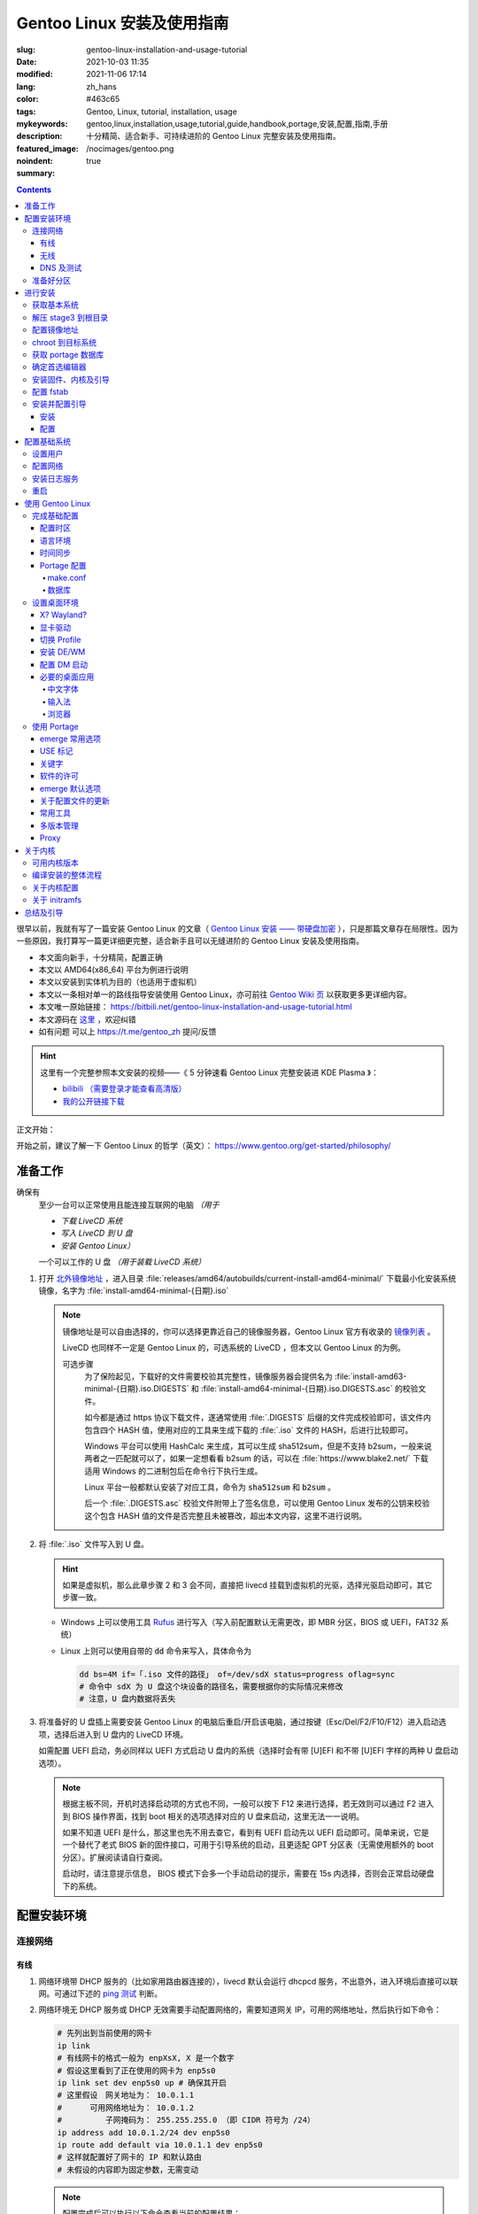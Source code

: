 ==================================================
Gentoo Linux 安装及使用指南
==================================================

:slug: gentoo-linux-installation-and-usage-tutorial
:date: 2021-10-03 11:35
:modified: 2021-11-06 17:14
:lang: zh_hans
:color: #463c65
:tags: Gentoo, Linux, tutorial, installation, usage
:mykeywords: gentoo,linux,installation,usage,tutorial,guide,handbook,portage,安装,配置,指南,手册
:description: 十分精简、适合新手、可持续进阶的 Gentoo Linux 完整安装及使用指南。
:featured_image: /nocimages/gentoo.png
:noindent: true
:summary:

.. contents::

很早以前，我就有写了一篇安装 Gentoo Linux 的文章（ `Gentoo Linux 安装 —— 带硬盘加密`_ ），只是那篇文章存在局限性。因为一些原因，我打算写一篇更详细更完整，适合新手且可以无缝进阶的 Gentoo Linux 安装及使用指南。

.. .. _`开头`:

* 本文面向新手，十分精简，配置正确
* 本文以 AMD64(x86_64) 平台为例进行说明
* 本文以安装到实体机为目的（也适用于虚拟机）
* 本文以一条相对单一的路线指导安装使用 Gentoo Linux，亦可前往 `Gentoo Wiki 页`_ 以获取更多更详细内容。
* 本文唯一原始链接： https://bitbili.net/gentoo-linux-installation-and-usage-tutorial.html
* 本文源码在 `这里`_ ，欢迎纠错
* _`如有问题` 可以上 https://t.me/gentoo_zh 提问/反馈

.. hint::

  这里有一个完整参照本文安装的视频——《 5 分钟速看 Gentoo Linux 完整安装进 KDE Plasma 》：

  * `bilibili （需要登录才能查看高清版）`_
  * `我的公开链接下载`_

正文开始：

.. PELICAN_END_SUMMARY

开始之前，建议了解一下 Gentoo Linux 的哲学（英文）： https://www.gentoo.org/get-started/philosophy/

准备工作
==================================================

确保有
  至少一台可以正常使用且能连接互联网的电脑 *（用于*

  * *下载 LiveCD 系统*
  * *写入 LiveCD 到 U 盘*
  * *安装 Gentoo Linux）*

  一个可以工作的 U 盘 *（用于装载 LiveCD 系统）*

1. 打开 `北外镜像地址`_ ，进入目录 :file:`releases/amd64/autobuilds/current-install-amd64-minimal/` 下载最小化安装系统镜像，名字为 :file:`install-amd64-minimal-{日期}.iso`

   .. note::

     镜像地址是可以自由选择的，你可以选择更靠近自己的镜像服务器，Gentoo Linux 官方有收录的 `镜像列表`_ 。

     LiveCD 也同样不一定是 Gentoo Linux 的，可选系统的 LiveCD ，但本文以 Gentoo Linux 的为例。

     可选步骤
       为了保险起见，下载好的文件需要校验其完整性，镜像服务器会提供名为 :file:`install-amd63-minimal-{日期}.iso.DIGESTS` 和 :file:`install-amd64-minimal-{日期}.iso.DIGESTS.asc` 的校验文件。

       如今都是通过 https 协议下载文件，遂通常使用 :file:`.DIGESTS` 后缀的文件完成校验即可，该文件内包含四个 HASH 值，使用对应的工具来生成下载的 :file:`.iso` 文件的 HASH，后进行比较即可。

       Windows 平台可以使用 HashCalc 来生成，其可以生成 sha512sum，但是不支持 b2sum，一般来说两者之一匹配就可以了，如果一定想看看 b2sum 的话，可以在 :file:`https://www.blake2.net/` 下载适用 Windows 的二进制包后在命令行下执行生成。

       Linux 平台一般都默认安装了对应工具，命令为 :code:`sha512sum` 和 :code:`b2sum` 。

       后一个 :file:`.DIGESTS.asc` 校验文件附带上了签名信息，可以使用 Gentoo Linux 发布的公钥来校验这个包含 HASH 值的文件是否完整且未被篡改，超出本文内容，这里不进行说明。

2. 将 :file:`.iso` 文件写入到 U 盘。

   .. hint::

     如果是虚拟机，那么此章步骤 2 和 3 会不同，直接把 livecd 挂载到虚拟机的光驱，选择光驱启动即可，其它步骤一致。

   * Windows 上可以使用工具 `Rufus`_ 进行写入（写入前配置默认无需更改，即 MBR 分区，BIOS 或 UEFI，FAT32 系统）
   * Linux 上则可以使用自带的 :code:`dd` 命令来写入，具体命令为

     .. code-block:: shell

       dd bs=4M if=「.iso 文件的路径」 of=/dev/sdX status=progress oflag=sync
       # 命令中 sdX 为 U 盘这个块设备的路径名，需要根据你的实际情况来修改
       # 注意，U 盘内数据将丢失

3. 将准备好的 U 盘插上需要安装 Gentoo Linux 的电脑后重启/开启该电脑，通过按键（Esc/Del/F2/F10/F12）进入启动选项，选择后进入到 U 盘内的 LiveCD 环境。

   如需配置 UEFI 启动，务必同样以 UEFI 方式启动 U 盘内的系统（选择时会有带 [U]EFI 和不带 [U]EFI 字样的两种 U 盘启动选项）。

   .. note::

     根据主板不同，开机时选择启动项的方式也不同，一般可以按下 F12 来进行选择，若无效则可以通过 F2 进入到 BIOS 操作界面，找到 boot 相关的选项选择对应的 U 盘来启动，这里无法一一说明。

     如果不知道 UEFI 是什么，那这里也先不用去查它，看到有 UEFI 启动先以 UEFI 启动即可。简单来说，它是一个替代了老式 BIOS 新的固件接口，可用于引导系统的启动，且更适配 GPT 分区表（无需使用额外的 boot 分区）。扩展阅读请自行查阅。

     启动时，请注意提示信息， BIOS 模式下会多一个手动启动的提示，需要在 15s 内选择，否则会正常启动硬盘下的系统。

配置安装环境
==================================================

.. _`连接网络`:

连接网络
-----------------------------

有线
+++++++++++++++

1. 网络环境带 DHCP 服务的（比如家用路由器连接的），livecd 默认会运行 dhcpcd 服务，不出意外，进入环境后直接可以联网。可通过下述的 `ping 测试`_ 判断。
2. 网络环境无 DHCP 服务或 DHCP 无效需要手动配置网络的，需要知道网关 IP，可用的网络地址，然后执行如下命令：

   .. code-block:: shell

     # 先列出到当前使用的网卡
     ip link
     # 有线网卡的格式一般为 enpXsX, X 是一个数字
     # 假设这里看到了正在使用的网卡为 enp5s0
     ip link set dev enp5s0 up # 确保其开启
     # 这里假设　网关地址为： 10.0.1.1
     # 　　　可用网络地址为： 10.0.1.2
     # 　　　　　子网掩码为： 255.255.255.0 （即 CIDR 符号为 /24）
     ip address add 10.0.1.2/24 dev enp5s0
     ip route add default via 10.0.1.1 dev enp5s0
     # 这样就配置好了网卡的 IP 和默认路由
     # 未假设的内容即为固定参数，无需变动

   .. note::

     配置完成后可以执行以下命令查看当前的配置结果：

     .. code-block:: shell

       ip a
       # 查看 IP 地址信息，看到上述设置的网卡下有正确的 IP 地址即可

       ip r
       # 查看当前的路由信息，能看到首行有类似如下记录即可
       # default via 10.0.1.2 dev enp5s0 proto static metric 100


3. 拨号网络，执行 :code:`pppoe-setup` 根据提示配置好对应的值后，执行 :code:`pppoe-start` 进行连接。
4. 若仅存在 IPv6 环境，那么默认进入安装环境后，会直接进行路由协商获取可用的 IPv6 地址。如若无效，同样使用 :code:`ip` 命令自行配置（正常无需配置路由；因环境所限，没有更多 IPv6 环境测试，便不再说明）。

无线
+++++++++++++++

* 确定无线网卡设备，使用 :code:`iw dev` 进行查询， :file:`Interface` 后显示的即为无线网卡名，这里以 :file:`wlpXsX` 代替
* 确保清楚无线网络的 SSID（即无线网络名称），若不知，可以执行如下命令获取当前能检测到的所有 SSID：

  .. code-block:: shell

    iw dev wlpXsX scan | grep SSID
    # 其它信息可自行尝试

* 确保无线网卡设备开启

  .. code-block:: shell

    ip link set wlpXsX up

然后开始连接到无线网络：

1. 无认证的无线网络，执行如下命令连接

   .. code-block:: shell

     iw dev wlpXsX connect -w 「SSID」

   .. note::

     校园的开放网络，需要连接后打开网页以认证的，可以连接网络后执行 :code:`links` 命令打开网页后尝试认证。

2. WEP 认证的无线网络，执行如下命令连接

   .. code-block:: shell

     # 假设密码为 mypass
     iw dev wlpXsX connect -w 「SSID」 key 0:mypass
     # 若密码是十六进制的，比如为 6162636465，则
     iw dev wlpXsX connect -w 「SSID」 key d:0:6162636465

   .. note::

     *现在一般都弃用这种认证方式了*

3. WPA/WPA2/WPA3 认证的无线网络（如今常用的认证方式），执行如下命令连接

   .. code-block:: shell

     wpa_supplicant -i wlpXsX -c <(wpa_passphrase 「SSID」 「密码」)


认证通过连接上无线网络后，再采取和有线一样的方式进行联网配置，一般会直接由 DHCP 服务器给本机分配上 IP，如果没有，参考有线配置段落，将有线网卡替换为对应无线网卡即可。

DNS 及测试
+++++++++++++++

执行

.. code-block:: shell

  cat /etc/resolv.conf

查看 DNS 配置信息，通常使用 DHCP 配置的网络会自动获取到 DNS 地址后配置，如若没有，请执行

.. code-block:: shell

  echo 'nameserver 223.5.5.5' >/etc/resolv.conf

写入 DNS 配置，这里我选用的阿里云的公共 DNS 地址，也可以改成其它的。

.. _`ping 测试`:

再执行

.. code-block:: shell

  ping -c3 baidu.com
  # IPv6 使用 ping -6 -c3

查看返回信息，输出如下类似信息及联网成功

::

  PING baidu.com (220.181.38.251) 56(84) bytes of data.
  64 bytes from 220.181.38.251 (220.181.38.251): icmp_seq=1 ttl=53 time=28.5 ms
  64 bytes from 220.181.38.251 (220.181.38.251): icmp_seq=2 ttl=53 time=30.4 ms
  64 bytes from 220.181.38.251 (220.181.38.251): icmp_seq=3 ttl=53 time=29.6 ms

  --- baidu.com ping statistics ---
  3 packets transmitted, 3 received, 0% packet loss, time 2003ms
  rtt min/avg/max/mdev = 28.509/29.519/30.413/0.781 ms

如果长时间得不到响应或者直接显示失败，再自查网络配置或寻求帮助。

准备好分区
-----------------------------

作为新手教程，在这里往往会遇到在装有 Windows 系统的情况下安装 Linux 的情况，而硬盘也有可能是共用的，这些都无需担心，可以不影响到 Windows 一丝一毫，慢慢往下看。

.. note::

  今年是 2021 年，碍于篇幅，MBR 的分区不再说，只专注于 GPT 分区。如果你有一台很老的电脑，上面有一个采用 MBR 分区格式的 Windows 系统，想在保留 Windows 的情况下安装 Gentoo Linux，请点击文章开头的群组以寻求帮助。

***注意备份好资料***

确保有一片比较大的空闲硬盘空间或者一个完整的无用硬盘

* 仅用于测试，5G 空间够用
* 日常使用，至少 30G 空间，越大越好

本文不会涉及到硬盘加密， RAID 和 LVM

如果熟悉分区，可自行配置，只要确保满足以下条件即可跳过本节：

1. BIOS 启动，GPT 分区情况下，需要有一个 2M 大小的 :file:`BIOS boot` 分区，无需配置文件系统。
2. 配置 UEFI 启动情况下，需要有一个 100M （建议大小）的 EFI 分区，并格式化为 FAT32 文件系统。
3. 一个可以挂载到 :file:`/` 目录的格式化完成的分区。

如果不熟悉，请看以下内容

执行

.. code-block:: shell

  lsblk

列出当前所有的块设备，硬盘对应的名称一般为 :file:`sdX` ， :file:`nvmeXnX` 这种（虚拟机下可能为 :file:`vdX` ），其中 :file:`X` 为英文字母或阿拉伯数字。

确定好需要操作的块设备，这里假设为 :file:`sdX` ，然后执行自带的 :code:`fdisk` 命令进行分区（分区工具很多，这里仅以该工具为例）

.. code-block:: shell

  fdisk /dev/sdX

*若硬盘是与其它系统共用，仅有部分空闲空间的用于安装 Gentoo Linux 的，有些命令可能是无需操作的，对于这些命令，我会在命令后使用* :code:`#!!!` *这样的注释进行提醒，并说明；如果你是在一块完整的硬盘上安装，可以输入以下完整的命令*

执行上述命令后，进入了 :code:`fdisk` 交互界面，继续执行如下操作

.. note::

  在执行写入分区表操作（即 :code:`w` 命令）前，分区表不会实际更改，如若出错，可以执行 :code:`q` 退出交互界面重新进入再次操作

  如果使用的是已经被分过区的硬盘，那么创建过程中可能会出现红色的类似 :file:`Partition #3 contains a ext4 signature` 这样的提示信息，之后会让你选择 :file:`[Y]es/[N]o` ，输入 :file:`Yes` 回车覆盖数据即可。

.. code-block:: shell

  # [1]号命令
  p # 列出当前的分区情况

  # [2]号命令
  g #!!! 确保当前分区表为 GPT 格式
    #      此操作最终会破坏硬盘原有数据
    #      共用硬盘情况下不要操作！！！

  # [3]号命令
  n #!!! 先新建一个 2M 的 BIOS boot 分区
    #      这对于以 BIOS 启动的情景是必须的
    #      对于 UEFI 启动的情景也是无害的（此情景下可以不建）
    #      在系统共用硬盘情况，若已经存在，则无需再建
  「回车以选择默认值」 # 这里是当前分区的分区号，选择默认值并记住
  「回车以选择默认值」
  +2M

  # [4]号命令
  t #!!! 更改分区类型，[3]号命令执行情况下执行
  「数字」 # 输入[3]号命令记录分区号以选择该分区
  　　　　 #   当仅存在一个分区的情况下，这个步骤会略过，注意提示信息
  4 # 4 号即为 BIOS boot 类型，也可以输入 L 列出所有类型进行确认

  # [5]号命令
  n #!!! 再新建一个 100M 的 EFI 分区
    #      这对于以 UEFI 启动的情景是必须的
    #      对于 BIOS 启动的情景也是无害的（若后续无更换为 UEFI 打算，则可以不建）
    #      在系统共用硬盘情况，若已经存在（类型标记为 EFI System），可无需再建
  「回车以选择默认值」 # 这里是当前分区的分区号，选择默认值并记住
  「回车以选择默认值」
  +100M

  # [6]号命令
  t #!!! 更改分区类型，[5]号命令执行情况下执行
  「数字」 # 输入[5]号命令记录分区号以选择该分区
  　　　　 #   当仅存在一个分区的情况下，这个步骤会略过，注意提示信息
  uefi # uefi 为 EFI System 类型的别名，也可以输入 L 列出所有类型进行确认

  # [7]号命令
  n # 建立启动分区
    #   建立一个独立于根分区的系统启动分区（一般也建议这样做）
    #   这里选择 500M 的大小，作为 Gentoo Linux，这个大小可以放下很多的内核供玩耍
  「回车以选择默认值」
  「回车以选择默认值」
  +500M

  # [X]号命令
  n # 建立交换分区「可选」
    #   根据自己的需求判断是否需要建立此交换分区（在硬盘足够大的情况下，推荐建立）
    #   交换分区用于在电脑内存不足时，代替内存存储数据，用于弥补内存不足的问题
    #   　　　　也用于在内存足够时，将一部分不常用的数据写入到这个分区下，以提高内存命中率
    #   　　　　还用于保存电脑休眠时内存下的数据
    #   当然，即使没有交换分区，也可以创建交换文件以起到相同的作用，性能一样，还更灵活
    #   但在某些情况下，交换文件会阻碍一些功能，比如 BtrFS 的快照
    # 【参考建议】
    #   如果，CPU 有 8 核 16 线程，内存 16G 或者更低
    #   　　　那么建议建立至少 8G 的交换分区（也可以选择之后再建立交换文件）
  「回车以选择默认值」 # 这里是当前分区的分区号，选择默认值并记住
  「回车以选择默认值」
  +6G # 这里的 6G 我输入的是一个较为通用的值，实际上你可以根据自己的情况来给
      # 比如你内存有 32G，日常占用 20G，需要休眠功能，那么这里至少也得 20G

  # [X1]号命令
  t #!!! 更改分区类型，[X]号命令执行情况下执行
  「数字」 # 输入[X]号命令记录分区号以选择该分区
  　　　　 #   当仅存在一个分区的情况下，这个步骤会略过，注意提示信息
  swap # swap 为 Linux swap 类型的别名，也可以输入 L 列出所有类型进行确认

  # [8]号命令
  n # 建立根目录分区
    #   个人建议这里把剩余空间都分给根目录分区
  「回车以选择默认值」
  「回车以选择默认值」
  「回车以选择默认值」 # 这里的默认值是可以选择的最大值

  # [9]号命令
  w # 最后写入此次修改后的分区表

这样一个分区表就准备好了，接下来格式化分区，除了 EFI 分区必须为 FAT32 格式外，其它分区的可选格式范围很广。一般来说 ext4 适用性最广，这里就用 ext4 为例。

.. note::

  其它我个人推荐的文件系统有 xfs, BtrFS, zfs；当然 zfs 需要额外编译内核模块，新手安装不建议考虑。

  BtrFS 则是我一直使用的文件系统，有写时复制，子卷，快照，透明压缩等一系列功能，对 SSD 也有额外优化；但埋汰 BtrFS 的也不少。如果考虑采用 BtrFS，建议先了解清楚。它现在是 openSUSE 和 Fedora 桌面变体的默认文件系统。

  xfs 我没用过但用的人挺多的。是 Red Hat Enterprise Linux 的默认文件系统。

执行

.. code-block:: shell

  fdisk -l /dev/sdX

查看现在的分区表，记住现在的 EFI 分区（ EFI System ，若有），启动分区（ 500M 的 Linux filesystem ），交换分区（ Linux swap ，若有）以及根分区（最大的 Linux filesystem ）的设备名。这里假设

* EFI 分区设备为 :file:`/dev/sdX2`
* 启动分区设备为 :file:`/dev/sdX3`
* 交换分区设备为 :file:`/dev/sdX4`
* 根分区设备为 :file:`/dev/sdX5`

那么执行

.. code-block:: shell

  # 格式化 EFI 分区为 FAT32（若有）
  # 如果和其它系统共用的 EFI 分区，这一步跳过
  mkfs.vfat -F 32 /dev/sdX2

  # 格式化启动分区为 ext4
  mkfs.ext4 /dev/sdX3

  # 设置交换分区（若有）
  mkswap /dev/sdX4

  # 格式化根分区为 ext4
  mkfs.ext4 /dev/sdX5

最后，挂载好准备的分区

.. code-block:: shell

  # 挂载根分区
  mount /dev/sdX5 /mnt/gentoo

  # 挂载启动分区
  mkdir /mnt/gentoo/boot
  mount /dev/sdX3 /mnt/gentoo/boot

  # 起用交换分区（若有）
  swapon /dev/sdX4

  # 如果你是 UEFI 环境，安装 UEFI 启动，则挂载上 EFI 分区
  # 这里我设定 EFI 分区挂载到启动目录下的 efi 路径上
  mkdir /mnt/gentoo/boot/efi
  mount /dev/sdX2 /mnt/gentoo/boot/efi

至此，分区准备完成，到这就准备好了所需的安装环境。

进行安装
==================================================

获取基本系统
-----------------------------

.. _`关于 sshd 设置的提示`:

.. hint::

  如果你通过的是虚拟机安装，或者同一网络下有其它电脑可以使用，那么使用 ssh 连接上本机，通过复制粘贴命令来操作会更加方便，而 LiveCD 环境下的 sshd 配置为，执行，

  .. code-block:: shell

    nano /etc/ssh/sshd_config

  打开 sshd 配置文件，确保如下两个选项

  * PermitRootLogin
  * PasswordAuthentication

  前面都没有注释符 :code:`#` ，后面的值都为 :code:`yes` ，后按下 :kbd:`Ctrl` + :kbd:`X` ， :kbd:`y` ， :kbd:`Enter` 保存退出。之后执行，

  .. code-block:: shell

    rc-service sshd start

  启用 sshd 服务后，为 LiveCD 环境的 root 用户设置一个密码，

  .. code-block:: shell

    # 如果不想设置复杂密码，可以编辑 /etc/security/passwdqc.conf 文件
    # 将 enforce=everyone 改成 enforce=none 保存后再设置
    passwd root

  之后就可以通过其它电脑/主机连接到此 LiveCD 环境了。

首先调整好当前的系统时间，偏差的时间会导致后续一些问题（比如编译过程依赖系统时间）。执行

.. code-block:: shell

  ntpd -q -g

成功后使用 :code:`links` 命令访问镜像服务器，执行

.. code-block:: shell

  links https://mirrors.bfsu.edu.cn/gentoo/

打开后，使用方向及回车键定位到 :file:`releases/amd64/autobuilds/` 目录。

在这里，你需要确定你想要安装 Gentoo Linux 的哪个 *profile* ，关于 *profile* 的详细说明可以看 `对应的 wiki`_ ，简单说明即，它是一个完整的系统配置集合，不同的 *profile* 在安装完成后可以自行切换，但在安装过程中，只能使用下载好的 stage3 所用的 *profile* 进行。常用的几个 *profile* 属性说明：

* openrc: 带此单词表示，其默认的初始化程序为 openrc
* systemd: 带此单词表示，其默认的初始化程序为 systemd，而不带该单词所有 *profile* ，默认初始化程序都是 openrc （即 Gentoo Linux 官方默认）
* nomultilib: 带此单词表示，其不包含 32 位的系统库文件，即无法执行 32 位程序
* selinux: 带此单词表示，其默认包含 SELinux 相关配置，启用 SELinux
* hardened: 带此单词表示，其默认包含强化安全性相关的配置

正常使用情况下，推荐如下两个 stage3 进行下载：

* current-stage3-amd64-openrc
* current-stage3-amd64-systemd

openrc 是 Gentoo Linux 官方维护且默认的初始化程序，而 systemd 则是如今大多数发行版使用的初始化程序，各有优劣，二者均可，自行选择。

.. hint::

  `2021-10-18 起`_ ，官方开始上传 openrc/systemd 所对应 desktop profile 的 stage3 文件，如果目的是为了安装桌面环境，那么可以从这两个里面进行选择以缩短安装时间。

.. attention::

  以下 stage3 这里不推荐选择：

  * musl 相关，目前在 Gentoo 上处于实验状态，一些命令也可能不适用
  * uclibc 相关，适用嵌入式环境，目前在 Gentoo 上处于实验状态
  * x32 相关，目前在 Gentoo 上处于实验状态

.. note::

  随着时间的推移， stage3 包名可能会略有改动，如果后续发现有存在改动，请从更新时间最靠近的一批 stage3 文件中选择并下载。

这里以 :file:`current-stage3-amd64-openrc` 为例，那么

1. 选择进入该目录
2. 选中 :file:`stage3-amd64-openrc-{日期}.tar.xz` 文件，回车进行下载
3. 这里请同时下载其校验文件 :file:`stage3-amd64-openrc-{日期}.tar.xz.DIGESTS`

默认存储路径为执行 :code:`links` 的当前目录，下载完成后，按 :kbd:`q` 退出，执行

.. code-block:: shell

   # 列出当前目录下的内容，确保两个下载的文件存在
   ls

   # 使用 sha512sum 校验文件
   sha512sum -c --ignore-missing stage3-amd64-openrc-{日期}.tar.xz.DIGESTS

.. note::

  可选步骤
    如果想要进行更加严格的验证，可替换下载原 :file:`.DIGESTS` 文件为 :file:`stage3-amd64-openrc-{日期}.tar.xz.DIGESTS.asc` ，后退出 links 界面，执行

    .. code-block:: shell

      # 导入 Gentoo Linux 的发布公钥
      gpg --keyserver hkps://keys.gentoo.org --recv-keys 0x13EBBDBEDE7A12775DFDB1BABB572E0E2D182910

      # 校验 DIGESTS 文件
      gpg --verify -o stage3-amd64-openrc-{日期}.tar.xz.DIGESTS{,.asc}

    提示 :code:`Good signature from "Gentoo Linux Release Engineering (Automated Weekly Release Key) <releng@gentoo.org>"` 则校验成功，否则说明文件有损坏或被篡改（警告可不用理会）。

    之后再进行上述正常校验压缩包的操作。

确保无错误提示后继续。如果出错，说明下载的文件不完整，请重新下载。

解压 stage3 到根目录
-----------------------------

执行

.. code-block:: shell

  # 切换到挂载根分区的目录下
  cd /mnt/gentoo

  # 解压 stage3 文件，这里默认之前执行 links 的目录为家目录（没进行切换的话）
  # 　　        　　　若之前是切换了目录后执行的 links，请自行修改
  tar xpvf /root/stage3-amd64-openrc-{日期}.tar.xz --xattrs-include='*.*' --numeric-owner

.. _`配置镜像地址`:

配置镜像地址
-----------------------------

为了更快速的下载文件，配置一个离自己近的镜像服务器地址很重要，执行

.. code-block:: shell

  mirrorselect -i -o >>/mnt/gentoo/etc/portage/make.conf

会打开一个界面供选择镜像地址，比如在中国的话，可选 aliyun/netease/tsinghua 的（发文时， aliyun 的还是老延迟），使用空格选中，回车保存。

.. note::

  如果因为连接国外网络不畅的原因，导致获取列表失败，这时候也可以直接手动指定一个镜像：

  .. code-block:: shell

    echo 'GENTOO_MIRRORS="https://mirrors.bfsu.edu.cn/gentoo/"' >>/mnt/gentoo/etc/portage/make.conf

  后继续下一个步骤。

chroot 到目标系统
-----------------------------

执行

.. code-block:: shell

  # 复制 DNS 配置到目标系统环境
  cp -L /etc/resolv.conf /mnt/gentoo/etc/

  # 挂载必要的文件系统
  # /proc 是一个由内核暴露信息到环境下的伪文件系统
  mount --types proc /proc /mnt/gentoo/proc
  # /sys 是类似 /proc 但比其更结构化的伪文件系统
  mount --rbind /sys /mnt/gentoo/sys
  # /dev 是由 udev 管理，包含所有设备文件的普通文件系统
  mount --rbind /dev /mnt/gentoo/dev

.. note::

  如果之前选择的是 systemd 的 stage3 文件，那么在这里，你需要额外再运行两个命令

  .. code-block:: shell

    mount --make-rslave /mnt/gentoo/sys
    mount --make-rslave /mnt/gentoo/dev

之后执行如下进入到目标系统环境：

.. code-block:: shell

  # chroot 到目标系统环境
  chroot /mnt/gentoo
  # 导入环境信息
  . /etc/profile
  # 修改提示符以便于区分
  PS1=(chroot)$PS1


获取 portage 数据库
-----------------------------

执行

.. code-block:: shell

  emerge-webrsync

该命令会从之前配置好的镜像地址下载最近打包好的 portage 数据库到本地，并解压后使用。 *portage* 是 Gentoo Linux 的包管理器，这个数据库是安装各种软件的基础。

.. hint::

  如果这里发现下载速度明显很慢，那可能是上述 `配置镜像地址`_ 未配置到合适的镜像点，建议重新配置。

.. note::

  安装好数据库后，基本都会有一个让阅读新闻的提示，运行命令

  .. code-block:: shell

    eselect news read --quiet

  来标记全部阅读，这些信息对于全新的安装环境来说，很多都是过期的，不看问题也不大。之后可以运行

  .. code-block:: shell

    eselect news list

  以列出所有新闻的标题，再根据序号选择性地查看有用的信息（比如近期的新闻）

  .. code-block:: shell

    eselect news read 「序号」

确定首选编辑器
-----------------------------

Gentoo Linux 默认安装的编辑器为 :code:`nano` ，这是一个初始设置下就很适合新手的编辑器，如果你有其它的要求，比如想使用 :code:`vim` 或者 :code:`emacs` ，可以先安装

.. code-block:: shell

  # 若安装 vim 则执行
  emerge -vj app-editors/vim

  # 若安装 emacs 则执行
  emerge -vj app-editors/emacs

无论是否有安装其它编辑器，这里都需要选择一下默认的编辑器

.. code-block:: shell

  # 列出当前存在的编辑器
  eselect editor list

  # 根据所需要的编辑器对应的序号，设置默认
  eselect editor set 「序号」

  # 之后再运行一次
  . /etc/profile
  PS1=(chroot)$PS1


安装固件、内核及引导
-----------------------------

执行

.. code-block:: shell

  # 提示：对于虚拟机环境而言，以下步骤[1]一般无需进行，
  # 　　　　　　　　　　　　　步骤[2]内的 linux-firmware 也无需添加

  # [1]
  # 同意 Linux 固件的协议
  # 先创建一个文件夹，以便于管理
  mkdir -p /etc/portage/package.license
  # 再创建文件以同意对应协议
  echo 'sys-kernel/linux-firmware linux-fw-redistributable no-source-code' >/etc/portage/package.license/linux-firmware

  # [2]
  # 安装固件、内核及 grub 安装器
  emerge -vj linux-firmware gentoo-kernel-bin grub

该命令会为系统安装 Linux 固件文件、二进制内核以及 Grub 安装器。

Linux 固件文件
  这里的固件文件是一系列固件的集合，它们为某些硬件（无线网卡、蓝牙、显卡等）提供支持。因为其通常是私有的，所以这里需要同意额外的许可。

内核
  它是系统软件与硬件的中间层，必要。

Grub 安装器
  用于给计算机安装 Grub 引导程序，碍于篇幅，这里不打算介绍其它引导器，且 Grub 功能完善、成熟，建议安装。


配置 fstab
-----------------------------

执行

*注意替换下述命令中的设备名 sdXN*

.. code-block:: shell

  # 记录启动分区的 UUID 值到 fstab 文件
  blkid /dev/sdX3 >>/etc/fstab

  # 如果是配置 UEFI 启动记录，那么记录 EFI 分区的 UUID 值到 fstab 文件
  blkid /dev/sdX2 >>/etc/fstab

  # 记录交换分区的 UUID 值到 fstab 文件（若有）
  blkid /dev/sdX4 >>/etc/fstab

  # 记录根分区的 UUID 值到 fstab 文件
  blkid /dev/sdX5 >>/etc/fstab

记住这个顺序，后使用编辑器打开 :file:`/etc/fstab` 文件

.. code-block:: shell

  # 比如 nano
  nano /etc/fstab

打开文件后可以看到示例配置，你需要删除之前新添加行（不被 :code:`#` 注释的）的除了 :code:`UUID="XXXX...XXXX"` 字段外其它的所有内容。

根据之前添加进去的顺序，依次配置到如下值：

.. code-block:: shell

  # 启动分区
  UUID="XXXXXXXX-...XXXX"  /boot       ext4  rw,noatime,errors=remount-ro 0 2
  # EFI 分区（若有）
  UUID="XXXX-XXXX"         /boot/efi   vfat  rw,noatime,errors=remount-ro 0 2
  # 交换分区（若有）
  UUID="XXXXXXXX-...XXXX"  none        swap  sw                           0 0
  # 根分区
  UUID="XXXXXXXX-...XXXX"  /           ext4  defaults,noatime             0 1

安装并配置引导
-----------------------------

安装
+++++++++++++++

这里区分为两种情况：

1. BIOS 启动，执行

   .. code-block:: shell

     grub-install --target=i386-pc /dev/sdX

   显示无报错即安装完成。

2. UEFI 启动，执行

   .. code-block:: shell

     grub-install --target=x86_64-efi --efi-directory=/boot/efi/ --bootloader-id=Gentoo

   显示无报错即安装完成。

   .. note::

     这里值得注意一点，一些旧主板（还有一些虚拟机环境）有可能存在不识别指定位置 EFI 实体的情况，这种情况下需要执行：

     .. code-block:: shell

       grub-install --target=x86_64-efi --efi-directory=/boot/efi/ --removable

     将 EFI 实体安装到通用目录下。非虚拟机环境无需直接尝试，等发现无法启动后再来操作。

配置
+++++++++++++++

执行

.. code-block:: shell

  # （可选）如果之前有分配交换分区，在这里可以执行如下命令以启用其休眠后唤醒的功能
  sed -Ei "/GRUB_CMDLINE_LINUX_DEFAULT/s/^#*(GRUB.*DEFAULT=).*$/\1\"resume=UUID=$(blkid -o value /dev/sdX4 | head -1)\"/" /etc/default/grub
  # 也可以手动修改，打开 /etc/default/grub 文件
  # 　　　找到 GRUB_CMDLINE_LINUX_DEFAULT 变量
  # 　　　去掉其注释标记 (#) 后
  # 　　　在其双引号内添加上内容：
  # 　　　　　　　resume=UUID=<UUID 值>
  # 　　　此 <UUID 值> 可由命令 blkid -o value /dev/sdX4 | head -1 显示

  # （必要）创建配置
  grub-mkconfig -o /boot/grub/grub.cfg

以完成引导的配置，该命令会自动根据 :file:`/etc/fstab` 以及 :file:`/etc/default/grub` 的内容来生成所需要的引导配置。

.. note::

  如果电脑存在多系统，可以执行如下步骤添加其它系统的引导菜单选项

  .. code-block:: shell

    # 给 grub 添加 mount 这个 USE 以满足 os-prober 的依赖
    echo 'sys-boot/grub mount' >/etc/portage/package.use/grub

    # 安装 os-prober 工具
    emerge -vj os-prober
    # 如果你上面进行了可选操作，更新了 grub 配置文件，那么
    # 安装完成后可能会有一个关于 Grub 的配置文件更新提示
    #   IMPORTANT: config file '/etc/default/grub' needs updating.
    # 这个暂时不用理会，后面「关于配置文件的更新」一节会讲如何处理这种情况

    # 配置 grub 以启用 os-prober 功能
    echo 'GRUB_DISABLE_OS_PROBER=false' >>/etc/default/grub

  之后再次运行一次上述的 :code:`grub-mkconfig` 命令，该命令会自动识别同一机器上其它的系统，并做成引导菜单选项。

自此，一个基本的可以启动的系统安装完成。但还需要进行一些基本的收尾工作。

配置基础系统
==================================================

设置用户
-----------------------------

1. 设置 root 用户密码，执行

   .. code-block:: shell

     passwd root

   后根据提示，设置好 root 用户密码（如果你是第一次在 Linux 下输入密码，不要奇怪为何输入时无任何字符提示，这是正常的）。

2. 创建一个平常使用的普通用户

   .. code-block:: shell

     # 通常情况下，建议日常通过普通用户来使用系统
     # 创建普通用户，同时将其额外添加到 usb 组，以使其可以访问 USB 设备
     # 　　　　　　　　　　　　　　　　 wheel 组，以使其可以使用 su 命令
     # 这里的用户名只能是字母和数字，数字不能打头，不要给空格
     useradd -m -G usb,wheel 「用户名」
     # 这里可能有一个关于 mail 文件夹不存在的提醒
     #   Creating mailbox file: No such file or directory
     # 忽略即可

     # 设置普通用户密码
     passwd 「用户名」

     # （可选）
     # 安装 sudo 并修改配置文件
     # 使普通用户可以以超级权限执行命令
     emerge -vj app-admin/sudo
     visudo # 打开配置文件，找到 #%wheel 开头的几行设置
            # 根据说明去掉所需配置行的注释符号

配置网络
-----------------------------

之前配置的是 LiveCD 环境下的网络，这里为新系统环境配置网络（如果你需要的话）。

最方便的支持多种联网方式的工具是 NetworkManager ，基本能满足所有需求，但同时它的依赖项会有一点多。如果此系统用来作为桌面环境，那么建议安装它，执行

.. code-block:: shell

  # 添加必要的 USE 标记以解决依赖关系（什么是 USE 见下文 USE 标记 一节）
  echo "net-wireless/wpa_supplicant dbus" >>/etc/portage/package.use/nm
  echo "net-misc/openssh -bindist" >>/etc/portage/package.use/nm
  # （随着时间的推移，可能后续会有其它依赖关系问题，若出现，访问本文开头群组寻求帮助）

  # 安装 NetworkManager
  # 这里为了处理依赖关系，所以稍有复杂
  emerge -vj1 net-misc/openssh net-misc/networkmanager
  emerge -On net-misc/networkmanager

.. note::

  如果觉得 NetworkManager 的依赖太多了，想要简单一点的工具就能满足的话，参考准备安装环境的 `连接网络`_ 一节，具体需要的工具为

  * 有线网络： openrc 下有自带的 :file:`net-misc/netifrc` ； systemd 下有自带的 :file:`systemd-networkd` 即可
  * 无线网络： 在有线网络要求下，额外需要 :file:`net-wireless/wpa_supplicant` 或 :file:`net-wireless/iwd` ，用于连接和认证
  * PPPoE 环境： 在上述要求下还需要 PPPoE 客户端，比如 :file:`net-dialup/ppp`

  碍于篇幅，具体使用和配置方式请自行查阅相关维基。

安装完成后，由于此时处于 chroot 环境，所以暂时无法运行此工具，等之后重启后可进行可视化配置，下文会说。

之后添加开机启动服务

.. code-block:: shell

  # 若你是安装的 openrc 系统，执行
  rc-update add NetworkManager default

  # 若你是安装的 systemd 系统，执行
  systemctl enable NetworkManager

安装日志服务
-----------------------------

这段仅针对 openrc 用户，systemd 则有自带的日志服务。

openrc 这里我推荐使用 :gepkg:`app-admin/syslog-ng` ，执行

.. code-block:: shell

  # 安装
  emerge -vj app-admin/syslog-ng

  # 添加开机启动
  rc-update add syslog-ng default

其默认的配置即可使用。

至此，一个基础的 Gentoo Linux 系统安装完成。

重启
-----------------------------

重启进入新的系统环境：

.. code-block:: shell

  # 同步一下当前的文件系统
  sync

  # 退出 chroot 环境
  exit

  # 卸载所有挂载的文件系统
  umount -Rl /mnt/gentoo/{dev,proc,sys,}

  # 重启
  reboot

使用 Gentoo Linux
==================================================

重启后会出现预期中的 Grub 菜单界面，倒计时后会自动进入首选引导项，加载内核，启动初始化程序，最后进入操作系统。

这时候的 Gentoo Linux 只有一个命令行界面，先使用 root 用户登陆到系统。

登陆后完成上述没有进行完的网络配置，执行 :code:`nmtui` 进入到可视化的配置界面，根据提示把网络配置完成。

.. hint::

  网络配置完成后，如果还是想通过 SSH 登陆到此电脑后执行命令，依旧参考上述 `关于 sshd 设置的提示`_ 。只不过运行 sshd 的命令需要根据此时的环境来， openrc 下和上述相同， systemd 下则使用命令 :code:`systemctl start sshd` 。

完成基础配置
-----------------------------

配置时区
+++++++++++++++

这里假设设置为国内时区，执行

.. code-block:: shell

  # 通用操作
  # 将时区信息写入指定文件
  echo 'Asia/Shanghai' >/etc/timezone
  # 删除旧的常规文件以避免警告
  rm /etc/localtime
  # 更新时区信息
  emerge --config sys-libs/timezone-data

  # systemd 用户可选的替换操作
  #timedatectl set-timezone Asia/Shanghai

如果你需要添加其它的时区，对应的时区名字可以在 :file:`/usr/share/zoneinfo/` 目录下找到，将其替换到 :file:`Asia/Shanghai` 的位置后执行命令即可。

.. note::

  设置完时区后，可以执行以下命令查看效果：

  .. code-block:: shell

    date

语言环境
+++++++++++++++

准备系统语言环境。对于 root 用户而言，一般使用默认的配置即可。但这里需要添加上自己所需其它语言设置以供普通用户使用。

使用编辑器打开 :file:`/etc/locale.gen` 文件，在里面添加上你需要的语言环境配置，说明如下：

.. code-block:: shell

  # 这个配置是默认存在的，不用去修改它
  C.UTF8 UTF-8
  # 空格前代表该语言环境的名字，后代表选择的编码
  # 在这里，C 是一个为计算机适配的语言环境，英文，兼容性强，root 用户下推荐使用它

  # 下面是推荐添加的语言环境

  # 生活在中国则添加
  zh_CN.UTF-8 UTF-8

  # 若 生活在其它国家
  # 　 或需要其它国家对应的 数字、货币、日期等表示格式，
  # 则添加对应国家的语言环境配置
  # 配置格式为 <语言>_<国家代码>[@可选的变体].<编码> <编码>
  # 其中，
  # 　　<语言>_<国家代码>[@可选的变体] 可以在 /usr/share/i18n/locales/ 文件夹下找到
  # 　　而支持的 <编码> 可以在 /usr/share/i18n/charmaps/ 文件夹下找到
  # 　　编码一般只推荐使用 UTF-8，除非有明确的其它需求

.. _`about-locale-name`:

.. hint::

  如果你在好奇，为何默认存在的 Locale 名是 :file:`C.UTF8` ，而我要你添加的却是 :file:`zh_CN.UTF-8` ，那个小短横（ :file:`-` ）到底需不需要，我在这里说明。

  在正常的 GNU Library C 环境下（MUSL 等其它环境不考虑），标准的 glic 库 Locale 名识别中，在 2004 年十一月将 UTF8 与 UTF-8 均判断为 UTF-8 编码，且不区分大小写，所以上面关于名字的设置都是可以的。不过就正常来说，还是 :file:`UTF-8` 更规范。

  如今的相关代码为

  .. code-block:: c

    codeset_name = nl_langinfo (CODESET);
    if ((codeset_name[0] == 'U' || codeset_name[0] == 'u')
        && (codeset_name[1] == 'T' || codeset_name[1] == 't')
        && (codeset_name[2] == 'F' || codeset_name[2] == 'f')
        && strcmp (codeset_name + 3 + (codeset_name[3] == '-'), "8") == 0)
      dfa->is_utf8 = 1;

  也可以查看 `glibc 的 git 仓库`_ （具体的 commit 为 :file:`e40a38b` 和 :file:`eb04c21` ）。

  至于空格后的则是设定的编码名字，需要规范填写。

当添加了其它语言环境配置后，执行

.. code-block:: shell

  locale-gen

该命令会根据 :file:`/etc/locale.gen` 下配置的内容，生成所需语言环境列表。

.. note::

  如果你有需求要在此刻为 root 用户变更语言环境，可以执行

  .. code-block:: shell

    eselect locale list
    # 以列出当前的语言环境列表，后

    eselect locale set 「序号」
    # 来设置所需语言环境，再

    env-update
    # 更新环境配置，最后

    . /etc/profile
    # 为当前 shell 加载环境配置

时间同步
+++++++++++++++

为保证时间的精准，

1. 启用对网络的时间同步服务。这里我推荐使用 :gepkg:`net-misc/chrony` 这个同步软件，执行

   .. code-block:: shell

     # 安装
     emerge -vj net-misc/chrony

     # 配置 chrony 以 UTC 对待硬件时钟
     echo $'\n'rtconutc >>/etc/chrony/chrony.conf

   安装完成后，执行

   .. code-block:: shell

     # openrc 用户
     rc-service chronyd start
     rc-update add chronyd default

     # systemd 用户
     systemctl --now enable chronyd

   启动服务并开机启动。

   .. note::

     也还有其它的时间同步软件，比如 :file:`net-misc/ntp` , :file:`net-misc/openntpd` 等，可以根据需要选择。

2. 确保与硬件时钟的同步。即在系统启动时将硬件时钟同步到系统时间，并在关闭系统时（或运行过程中定时）将系统时间同步回硬件时钟。

   （此节略显繁琐，如果你初入 Linux ，对此节略感迷惑，可以跳过，不影响大局）

   （如果你永不断互联网，那忽略这一节也可以）

   在 openrc 下，会有一个默认启用的名为 :file:`hwclock` 的服务负责此功能。

   在 systemd 下却没有默认的服务用于将系统时间自动同步回硬件时钟。

   而自 3.8 及以上版本的 Linux 内核开始，可以配置交由内核来全权负责此功能。

   .. note::

     本文至目前只介绍预编译好的二进制内核，在写这篇文章时「2021 年，十月初」，Gentoo Linux 下二进制内核稳定版为 :file:`5.10.XX` ，其默认未开启系统时间到硬件时钟的同步功能；测试版为 :file:`5.14.XX` ，其默认配置则开启了完整的硬件时钟同步功能。

   判断当前内核是否开启了对应功能，可以通过如下命令进行验证，执行

   .. code-block:: shell

     zgrep 'CONFIG_RTC_[H|S]' /proc/config.gz

   当输出内容存在

   .. code-block:: shell

     CONFIG_RTC_HCTOSYS=y
     CONFIG_RTC_HCTOSYS_DEVICE="rtc0"

   表示开启了在启动或恢复系统时从硬件时钟同步时间的功能。

   .. note::

     即使此配置未开启，内核也会有一个基础功能用于尝试获取硬件时钟信息，但可能会在启动时导致额外的文件系统检查，所以一般都是开启的。

   当输出内容存在

   .. code-block:: shell

     CONFIG_RTC_SYSTOHC=y
     CONFIG_RTC_SYSTOHC_DEVICE="rtc0"

   表示开启了通过 NTP 同步将系统时间每隔约 11 分钟同步到硬件时钟的功能。没错，这个需要 NTP（即上述的时间同步服务）来辅助，chrony 默认配置已经支持。

   当输出的内容存在被注释的情况（行首有一个 :code:`#` ）则代表对应功能未开启。

   systemd 用户
     **确保以上两个功能均开启即可跳过。**

     若未开启，那么此时有两个选择：

     一、 安装测试版内核，执行

     .. code-block:: shell

       # 添加基于本机架构的测试用关键字以解除测试版软件的安装屏蔽
       echo 'virtual/dist-kernel' >>/etc/portage/package.accept_keywords
       echo 'sys-kernel/gentoo-kernel-bin' >>/etc/portage/package.accept_keywords

       # 更新到测试版二进制内核
       emerge -vuj gentoo-kernel-bin

       # 更新 Grub 引导信息
       grub-mkconfig -o /boot/grub/grub.cfg

       # 重启系统
       reboot

     后再次判断功能是否已经完整开启。若依旧未，说明包维护人员再次改动了默认配置，此时只能选择自行配置内核。

     二、 自行配置内核，请参考下文 `内核配置`_ 章节，若遇问题建议寻求帮助。

     这里略作说明，可以在内核源码目录下，执行 :code:`make menuconfig` 进入菜单配置界面，确认开启如下选单下的选项::

       Device Drivers  --->
         [*] Real Time Clock  --->
           [*]   Set system time from RTC on startup and resume
           (rtc0)  RTC used to set the system time
           [*]   Set the RTC time based on NTP synchronization
           (rtc0)  RTC used to synchronize NTP adjustment
           ...
           [*]   /sys/class/rtc/rtcN (sysfs)
           [*]   /proc/driver/rtc (procfs for rtc0)
           [*]   /dev/rtcN (character devices)
           ...
           <*>   PC-style 'CMOS'
           ...

     后保存退出，编译并安装内核，最后更新引导重启。

   openrc 用户
     无论什么内核什么配置，openrc 默认都会有完好的与硬件时钟的同步功能。

     **但，当完整地将同步功能交给内核后** （根据上文进行判断），建议关闭其自带的同步服务，执行

     .. code-block:: shell

       #!!! 以下内容判断后操作

       # 删除 hwclock 开机启动
       rc-update delete hwclock boot

       # 添加一个空的时钟服务以满足其它服务的要求
       rc-update add osclock boot

   到此时，时间同步配置完毕。

   .. note::

     在与 Windows 组双系统的情景下需要注意：

     Windows 默认是将硬件时钟视为当地时间（而非 UTC），而 Linux 则默认将硬件时钟视为 UTC，为避免冲突，在此情景下建议更改 Windows 的默认行为，将硬件时钟修改为 UTC，可以在 Windows 系统上操作，具体方法：

     按下 :kbd:`⊞ Win` + :kbd:`r` 后输入 :code:`regedit` 运行打开注册表编辑器，在 :file:`HKEY_LOCAL_MACHINE\\SYSTEM\\CurrentControlSet\\Control\\TimeZoneInformation` 路径下，创建一个名为 :file:`RealTimeIsUniversal` 的 :file:`QWORD` 类型条目，将其值设为 :code:`1` ，之后重启系统。

     （如果你是 32 位的 Windows 系统，那么将 :file:`QWORD` 类型改为 :file:`DWORD` 类型）

Portage 配置
+++++++++++++++

Portage 是 Gentoo Linux 默认的包管理器，用于更新系统，安装各种所需软件。

Gentoo Linux 上绝大部分的软件是自行从源码编译安装而来的，所以编译过程中的一些参数也可以自由调节，这里说明几个基础配置。

make.conf
~~~~~~~~~~

:file:`/etc/portage/make.conf` 这个文件是 portage 的主配置文件，它控制了 portage 系统的绝大部分变量，你可以执行 :code:`man make.conf` 看到详细的说明。

它有一个预配置好的模板文件在 :file:`/usr/share/portage/config/make.globals` ，而 :file:`make.conf` 下的配置会覆盖该模板下对应变量，现在只需设置如下几个变量：

.. code-block:: shell

  # 这是一组推荐的设置
  # '#' 后内容代表注释

  COMMON_FLAGS="-march=native -O2 -pipe"
  # 这不是一个 portage 可以识别的变量，只是方便给其它变量赋值
  # 说明：
  #   -march=native, -march 用于指定编译目标架构
  #                  native 用于自动识别当前的 CPU 架构，它并不是一个最终参数，但方便可用
  #             -O2,     -O 用于指定编译优化等级，
  #                       2 是当前推荐的优化等级，它隐性地开启了一系列 flags
  #                         具体参阅： https://gcc.gnu.org/onlinedocs/gcc/Optimize-Options.html#Optimize-Options
  #                         　　以及： https://wiki.gentoo.org/wiki/GCC_optimization#-O
  #                         　　以及： https://stackoverflow.com/questions/15548023/clang-optimization-levels
  #           -pipe, 这个标记对代码本身不会产生影响，它能加速编译过程但会消耗更多的内存
  #                  内存充足情况下建议使用，否则去掉该标记

  CFLAGS="${COMMON_FLAGS}"   # 传递给 C 编译器的变量，这里将上面统一设置的值给了 CFLAGS，下同
  CXXFLAGS="${COMMON_FLAGS}" # 传递给 C++ 编译器的变量
  FCFLAGS="${COMMON_FLAGS}"  # 传递给现代化编译系统下的 FORTRAN 编译器的变量
  FFLAGS="${COMMON_FLAGS}"   # 传递给 FORTRAN 77 编译器的变量
  # 可以根据实际需要添加/修改，并传递给编译器

  #MAKEOPTS="-j16"
  # 这是用来告知编译器同时执行任务数的变量（这里演示设置了 16 个并行任务数）
  # 通常设置为总线程数（会在编译一些大任务时占满 CPU 时间）
  # 当 CPU 线程够多（>=24）的时候，推荐可以小于总线程 1-2 个任务
  # 当 CPU 线程够多，但内存不足时，推荐设置为更小值
  # 　     　　　　　　　　　　　　Gentoo Wiki 推荐取「内存大小/2G」与「CPU 线程数」中的较小者
  # 　     　　　　　　　　　　　　但就我个人使用情况经验来说，要看 CPU 线程数多少，
  # 　     　　　　　　　　　　　　　　　　　　　　　　　　　　大于 10 线程我就建议替换上述比较为：
  # 　     　　　　　　　　　　　　　　　　　　　　　　　　　　「内存大小/1G」与「CPU 线程数」中的较小者，
  # 　     　　　　　　　　　　　　　　　　　　　　　　　　　　然后再根据日常使用情况进行调整。
  # 请自行配置后删除注释符
  # 如果变量未进行设置
  # 那么 portage 会根据当前 CPU 的线程数自动赋予一个值
  # 该自动值等于当前 CPU 线程数

其它当前存在的内容默认即可 无需更改。随着后续的使用，会有更多的内容写入这个配置文件。

.. _`why-not-accept_keywords-tildeamd64-as-default`:

.. _`在上文我有写到`:

.. note::

  **为什么我不建议开启全局的** :file:`~amd64` **关键字**

  有的教程可能会推荐添加配置： :file:`ACCEPT_KEYWORDS="~amd64"` 以默认在全局范围下安装更新的软件版本。

  先解释 :file:`~amd64` 此关键字的含义，它不一定是表示所对应软件的对应版本一定处在测试期，但它一定表示在当前的 Gentoo Linux 系统下，此版本的该软件一定处在测试期。这个测试的含义可能是软件本身还不够稳定，也有可能是与 Gentoo Linux 的兼容性还有待进一步验证。

  设置此配置的利弊：

  利
    你可以拥有整个 Portage 系统下几乎最新的软件版本，意味着你可以提前享受到各种新版本软件所带来的新功能。

  弊
    可同时的，它会引入一些潜在的依赖冲突（这个还挺容易遇到的），更频繁的更新（有时候一个软件的修订版会在一天内出好多次），其它相对稳定版更多的潜在问题。

  如果你愿意花时间去解决上述的弊端，那么当然，完全可以开启。

  可就我个人建议来说，完全可以省下这个时间，并同时尽可能满足上述的利端，只要针对自己明确需要的软件，单独开启 :file:`~amd64` 关键字即可（如何操作下文 `关键字`_ 一节会有介绍），这样既尽可能地保证了系统的稳定性，又最大化满足了自己的需要，还节省时间。

  *（顺便说一句，在 Gentoo Linux 下，即使是稳定版的软件，大部分跟随上游同步还是非常及时的）*

数据库
~~~~~~~~~~

默认情况下， Portage 自带一个官方的数据库同步配置，位于 :file:`/usr/share/portage/config/repos.conf` ，会以 rsync 方式从官方服务器同步数据（手动）。

而还有一种同步方式—— git，两者的优劣区别很小：

* rsync 方式可以使用命令校验本地改动，但本地同步时速度较慢；镜像站同步上游频率正常
* git 方式可以使用命令结合人工介入判断以校验本地改动，本地同步时速度快；官方镜像点与原始仓库同步最及时，但国内镜像站同步上游频率低

无论选择哪种同步方式，均可（目前我推荐使用 git 方式）。为了使得更新更迅速，建议自定义一个靠近自己的镜像站点。方法为，

先创建一个自定义配置文件 :file:`/etc/portage/repos.conf/gentoo.conf` ，后根据同步类型进行操作，

自定义 rsync 方式同步配置
  将如下内容写入上述文件中：

  .. code-block:: ini

    [gentoo]
    location   = /var/db/repos/gentoo
    auto-sync  = yes
    sync-type  = rsync
    sync-uri   = rsync://mirrors.bfsu.edu.cn/gentoo-portage
    # 国内我这里建议可以使用北外的镜像站，其负载小，带宽大，更新迅速。
    # 其它国内的镜像站我所知的还有：
    #   TUNA： rsync://mirrors.tuna.tsinghua.edu.cn/gentoo-portage
    #    163： rsync://mirrors.163.com/gentoo-portage
    #  中科大： rsync://rsync.mirrors.ustc.edu.cn/gentoo-portage/

自定义 git 方式同步配置
  将如下内容写入上述文件中：

  .. code-block:: ini

    [gentoo]
    location   = /var/db/repos/gentoo
    auto-sync  = yes
    sync-type  = git
    sync-depth = 1
    sync-uri   = https://mirrors.bfsu.edu.cn/git/gentoo-portage.git
    # 国内我找到的 git 方式同步镜像只有北外和 TUNA 两家
    #   TUNA 的地址： https://mirrors.tuna.tsinghua.edu.cn/git/gentoo-portage.git
    # 但它们的同步上游的频率都很低（截至发文时确认为 11 小时一次）
    # 所以若使用 git 方式同步，在网络流畅的情况，个人更建议直接同步官方镜像：
    #   https://github.com/gentoo-mirror/gentoo.git
    sync-git-verify-commit-signature = yes
    # 设置校验最上层 commit 的签名，默认是不校验的

  之后执行，

  .. code-block:: shell

    emerge -vj dev-vcs/git
    # 以安装 git 工具，它并不是系统自带的

    rm -rf /var/db/repos/gentoo
    # 删除原有的不支持 git 方式的数据库

    emerge --sync
    # 初始化同步一次数据库

之后，无论 rsync 方式还是 git 方式都可以很顺畅地使用 :code:`emerge --sync` 命令来对数据库进行日常同步，Gentoo Linux 官方有一份较为完整的 `rsync 镜像列表`_ 。

.. note::

  如果你比较疑惑为何在安装时添加了一个镜像地址，此时又添加了，那么在此说明：

  安装 Gentoo Linux 时往 :file:`/etc/portage/make.conf` 写入的镜像地址，是 distfiles 镜像地址，用于下载安装软件时的软件本体（源代码或者二进制包），也包括了很多其它内容，比如 Portage 数据库的快照（但此快照不适用于日常更新）。

  而此时配置的镜像是用于同步 Portage 系统的数据库，其包含了基础的系统配置文件，安装软件所需的描述文件等等很多基础内容。

设置桌面环境
-----------------------------

Gentoo Linux 既可以作为服务器，也可以作为个人电脑来使用。

如果作为服务器，那么至此基本配置已经全部完成，后续自行根据需要安装/配置服务即可，后文会继续说明如何使用 Gentoo Linux 的包管理系统等。

而作为个人电脑，则还需安装配置额外的软件，可以是 :ruby:`桌面环境|Desktop Environment` ，也可以是 :ruby:`窗口管理器|Window Manager` （其它极少数情景不在本文讨论范围内）。

桌面环境与窗口管理器的主要区别：它俩是包含与被包含的关系，桌面环境更庞大复杂，集成的功能全面（基本你需要的都有了），开箱即用，其包含了窗口管理器；而窗口管理器，顾名思义，纯粹用于管理窗口的，一个纯窗口管理器是连基本的任务栏、托盘等基础组件都不包括的（不过现在很多都包括了），需要额外的配置后使用，它的优势在于轻量（相对于桌面环境而言，特别轻量）、简洁、更方便定制。

如今主流的 `桌面环境`_ 有很多，这里我会介绍我熟悉的 KDE Plasma，它使用 QT 实现。主流的 `窗口管理器`_ 也很多，这里我会介绍我熟悉的 Awesome WM。

X? Wayland?
+++++++++++++++

无论选择安装哪种环境，都需要显示服务器作为依托。而现今 Linux 下主流的显示服务器有两种， X Window System 以及 Wayland。其中 X Window System 是最早开发的也是现如今稳定使用的；而 Wayland 则是未来。

简单比较：

X Window System
  当前基本所有的图形化软件都是针对其开发的，扩展性强，兼容性好；但各窗口间无隔离，安全性较差。

Wayland
  它是一个协议，实现该协议的显示服务器（也叫 Wayland 混成）有多种，目前大部分软件对 Wayland 的支持都不够成熟或者不支持；但它性能比 X 更好，窗口有隔离安全性更好，各软件也都在忙着兼容它。

就当下（2021 年，十月）的情况来看，依旧是选择 X 更合适，在不久的将来则是 Wayland 会对 X 实现完全替代。现在着重说配置 X 环境，后续等 Wayland 更成熟后再更新。

显卡驱动
+++++++++++++++

在之前安装 Gentoo Linux 的过程中，二进制内核本身已自带了大多数显卡的内核驱动部分，该部分负责接收用户空间发送的指令及数据，进行处理后传递给显卡。

.. note::

  如若你的显卡是较新的 N 卡，开源驱动还未支持，请参阅官方的 `NVIDIA/nvidia-drivers`_ 一文以安装闭源驱动。

.. _`显卡的配置`:

对于 X 而言，它还需要配置对应的 2D 驱动，这里以现代化的 A 卡为例，编辑 :file:`/etc/portage/make.conf` 文件，添加以下内容：

.. code-block:: shell

  VIDEO_CARDS="amdgpu radeonsi"
  # 其中，
  # 　　amdgpu radeonsi 用于给 X 开启 2D 驱动（X 下必须）
  # 　　radeonsi 用于给 OpenGL 的实现 mesa 开启对内核下 amdgpu 驱动的支持（无论 X 还是 Wayland 均需配置）
  # 如果 A 卡比较老，则额外添加 radeon 值，详细查阅： https://wiki.gentoo.org/wiki/AMDGPU
  # Intel 的一般设为 intel i965 iris， 详细查阅： https://wiki.gentoo.org/wiki/Intel
  # N 卡开源驱动一般设为 nouveau， 详细查阅： https://wiki.gentoo.org/wiki/Nouveau
  # 虚拟机下的驱动设置得具体看，比如现在的 VirtualBox 和 VMWare 都用 vmware 驱动，
  # 　　　　　　　　　　　　　　那么就设置值为 vmware
  # 　　　　　　　　　　　　　　再比如 QEMU 可选使用 virgl 驱动，那么就设置为 virgl
  # 　　　　　　　　　　　　　　等等，请自行查阅相关资料

在这里，还需将之前配置的普通用户添加到 :file:`video` 组下以使用硬件加速功能。执行

.. code-block:: shell

  groupmod -a video -U 「用户名」


切换 Profile
+++++++++++++++

在安装心仪的 DE/WM 之前，建议切换到的 :file:`desktop` profile 下，执行

.. code-block:: shell

  eselect profile list
  # 以列出所有的 profiles
  # 然后进行选择
  # 例如：
  # 　　　openrc 下，可以选择 amd64/17.1/desktop
  # 　　　       　　　　　　 amd64/17.1/desktop/gnome
  # 　　　       　　　　　　 amd64/17.1/desktop/plasma
  # 　　　       　　　　　　 等
  # 　　　systemd 下，可以选择 amd64/17.1/desktop/systemd
  # 　　　        　　　　　　 amd64/17.1/desktop/gnome/systemd
  # 　　　        　　　　　　 amd64/17.1/desktop/plasma/systemd
  # 　　　        　　　　　　 等

  # 如若只想安装轻量级的窗口管理器，那么可以选择类似 amd64/17.1/desktop 一样的纯 desktop profile
  #eselect profile set 5

  # 根据本文上下文环境，这里我选择 amd64/17.1/desktop/plasma 以准备好 KDE Plasma 的前期环境
  eselect profile set 8

.. attention::

  这里不要跨初始化环境选择 Profile ，systemd 与 openrc 的 Profile 切换不会很轻松。

且，虽然 :file:`desktop` profile 下已经配置启动了基本的 ALSA 声音接口功能，但个人建议再启用 PulseAudio 声音服务器以获得更多功能。只需编辑 :file:`/etc/portage/make.conf` 文件，设置

.. code-block:: shell

  USE="pulseaudio"

.. note::

  切换到 :file:`desktop` profile 并不是一个必须的操作，也可以在基础的 profile 或者其它的 profile 下进行，但如果这样的话，则需要再自行额外配置，会相对复杂一点，此处不多做说明。

安装 DE/WM
+++++++++++++++

此处以安装 KDE Plasma 为例，

.. hint::

  在进行安装完整的 KDE Plasma 之前，可以选择是否安装二进制包而不是自己从源码开始编译。

  关于 KDE Plasma 二进制包的提供是目前 Gentoo 的一种实验性质的方案，它的存在能显著缩短整体安装时间，降低机器负载，但目前对二进制包是不存在文件校验的，所以使用它有些许潜在风险。同时，使用二进制包表示将不会对本机有编译优化。（其它的也有可能导致一些需要编译的包出现编译问题）

  另外，如果本地一些包的 `USE 标记`_ 有变动或者一些包的依赖有了变动，那么对于该包， Portage 目前默认会回退到自行编译安装的状态（也推荐这样），在尽可能安装二进制包的同时，也完全不影响正常的使用。

  如果你决定启用这个尚处于实验状态的方案，那么需创建一个文件 :file:`/etc/portage/binrepos.conf` ，并添加以下内容：

  .. code-block:: shell

    [binhost]
    priority = 9999
    sync-uri = https://mirrors.bfsu.edu.cn/gentoo/experimental/amd64/binpkg/default/linux/17.1/x86-64/
    # 这里可以配置成任意所选镜像地址

  再编辑 :file:`/etc/portage/make.conf` 文件，设置：

  .. code-block:: shell

    EMERGE_DEFAULT_OPTS="--binpkg-changed-deps=y --binpkg-respect-use=y --getbinpkg=y"

  即可。

  *无论是否配置二进制包安装，都不影响下续步骤*

先更新一下当前的 Portage 数据库，使其为最新，执行

.. code-block:: shell

  emerge --sync
  # 如果你使用的是 rsync 同步方式，那么同步开始时可能会卡在
  #   Refershing keys from WKD ...
  # 发生这种情况是网络不通畅导致的，请等待， Portage 需要先更新它的校验公钥

在准备完上述的准备工作后，执行以下命令，开始安装过程：

.. code-block:: shell

  # 执行此命令将 plasma-meta 这个元包添加到 world set 中，关于 world set 后文使用 Portage 一节有指引
  emerge -Ow kde-plasma/plasma-meta

  # 处理下桌面环境下的依赖关系
  echo "media-libs/freetype harfbuzz" >>/etc/portage/package.use/desktop
  # （随着时间的推移，可能后续会有其它依赖关系问题，若出现，访问本文开头群组寻求帮助）

  # 先安装一个 rust-bin 以避免待会儿依赖安装需要编译的 rust
  # （因为完整编译 rust 会很久，除明确需要外没太大必要）
  emerge -vj1 dev-lang/rust-bin

  # 再整体更新一下整个系统
  emerge -ajvuDN --keep-going @world
  # 等待依赖计算完成后按回车以开始更新

此过程会比较漫长，由具体机器的性能而定。万一更新过程中失败，有可能为

1. 偶然问题，尝试对出问题软件包单独安装，使用命令 :code:`emerge -vj1 <包名>` 进行；成功后再次运行上述更新命令
2. 因为内存太低导致的，尝试去除上述命令选项中的 :code:`j` 重新更新
3. 其它问题，请查看提醒的相应编译日志，如不能解决，可加文章开头群组寻求帮助

.. hint::

  如果你打算安装 WM，那么以 Awesome Window Manager 为例，profile 可以选择纯 :file:`desktop` profile 以获得最基础的桌面配置，然后安装 :gepkg:`x11-wm/awesome` 即可。

  安装完毕后，建议安装 :gepkg:`x11-misc/sddm` 这个 Display Manager 用于启动 Awesome WM，至于之前的 KDE Plasma，它已经默认依赖了 sddm。

  相对于 KDE Plasma， Awesome WM 的依赖要少太多太多，安装快速，但功能也极简单。

  顺便说一下 Display Manager (DM)，它用于提供图形化的登陆界面以登陆到 DE 或者 WM，它有多种，比如 KDE 默认的 sddm， Gnome 默认的 GDM，等等。

.. note::

  上述的操作会自动依赖上 X server: :gepkg:`x11-base/xorg-server` ，其依赖路径是::

    plasma-meta -> sddm -> xorg-server

  所以无需单独安装；

  如果安装的是其它未硬性依赖 X server 的 DM/DE/WM，那么还需要手动安装上 X server，否则 X 软件无法运行。

  *Wayland 不在此警告考虑范围内*

上述安装完毕后，可选安装 KDE Plasma 的应用元包，执行

.. code-block:: shell

  # 这是一个可选命令，它会引入 KDE 应用
  # 个人建议没必要使用默认设置来安装 kde-apps/kde-apps-meta 包，
  # 因为会引入太多不常用的应用
  # 建议根据 USE 来管理（下文 USE 标记一节有说明），选择性安装，即
  echo 'kde-apps/kde-apps-meta -*' >/etc/portage/package.use/kdeapps
  # 同时取消 kdecore-meta 的 webengine 依赖，以减少当下的编译时间
  echo 'kde-apps/kdecore-meta -webengine' >>/etc/portage/package.use/kdeapps
  # 以安装最核心的 KDE 应用
  emerge -vj kde-apps/kde-apps-meta
  # 其它 KDE 应用根据需要安装即可

.. note::

  建议至少安装一个终端模拟器（上述应用元包已包含 konsole），否则进入了桌面后无法使用终端，只能按下 :kbd:`Alt` + :kbd:`Ctrl` + ( :kbd:`F1` 至 :kbd:`F6` ) 切换到 TTY 下使用 shell 环境（回到桌面环境一般为 :kbd:`Alt` + :kbd:`F7` ）。

配置 DM 启动
+++++++++++++++

到此时，用于启动桌面环境的必要组件都安装完毕了，接下来需要配置 DM 的开机启动，并启动它

openrc 下
  先编辑 :file:`/etc/conf.d/display-manager` ，设置

  .. code-block:: shell

    DISPLAYMANAGER="sddm"
    # 这样就设置了 sddm 作为默认的 DM，如果你安装了别的 DM，那么根据提示做对应设置

  然后执行

  .. code-block:: shell

    rc-update add display-manager default
    # 设置其默认开机启动

    rc-update add dbus default
    # openrc 下请也同时设置 dbus 的开机启动
    # 若不设置，虽然 display-manager 也会启动它，但有时候会出现奇怪的问题，原因我还未查明

    # 以下步骤等待下次重启后会自动执行
    rc-service dbus start
    # 先启动 dbus
    rc-service display-manager start
    # 再启动 DM

systemd 下
  则直接执行

  .. code-block:: shell

    systemctl --now enable sddm.service
    # 以启用，如果是其它的 DM 也是启用对应的服务即可。

之后，确保 DM 界面选定了 Plasma (X11) 这个 Session，再选择对应的普通用户，输入密码后登陆。

动画过渡后，就进入了人性化的桌面环境。

必要的桌面应用
+++++++++++++++

以下操作需要在桌面的终端或者 TTY 下，以 root 权限进行。

如果是在桌面终端的话，打开终端后，执行 :code:`su -` 或其它等同命令进入 root 用户下；如果之前安装并配置了 :file:`app-admin/sudo` 工具，那么也可以以普通用户在下述的每一条命令前添加上 :code:`sudo「空格」` 后执行。

中文字体
~~~~~~~~~~

在应用之前，最好先安装好中文字体，官方仓库提供有中文字体的包有

* media-fonts/arphicfonts
* media-fonts/noto-cjk
* media-fonts/source-han-sans
* media-fonts/wqy-microhei
* 等

自行选择安装即可，比如，

.. code-block:: shell

  emerge -vj media-fonts/noto-cjk

也可以将其它的字体文件复制到目录 :file:`~/.local/share/fonts/` 下，然后执行 :code:`fc-cache` 创建字体缓存。

输入法
~~~~~~~~~~

作为中文用户，肯定需要款输入法，我推荐使用 fcitx （还有一款叫 ibus ，但是我不熟，就不介绍了）。目前稳定维护的 fcitx 版本是 5 ，但是官方仓库 :file:`::gentoo` 目前只有 4 （也能用，就是不怎么维护了）。

所以这里有两个选择：

1. 使用官方提供的 fcitx4 ，执行

   .. code-block:: shell

     # 先配置下 fcitx4 开启对 gtk2 的支持以避免有些程序无法使用（gtk3 默认开启了）
     echo 'app-i18n/fcitx gtk2' >>/etc/portage/package.use/fcitx

     # 然后安装
     emerge -vj app-i18n/fcitx:4 app-i18n/fcitx-configtool:4 app-i18n/fcitx-qt5:4 app-i18n/fcitx-libpinyin:4
     # 其中， app-i18n/fcitx 是 fcitx 的主程序
     # 　　　 app-i18n/fcitx-configtool 是它的配置工具
     # 　　　 app-i18n/fcitx-qt5 用于支持在 qt 程序上使用它
     # 　　　 app-i18n/fcitx-libpinyin 是一个输入法

2. 使用更新的 fcitx5 。因为官方仓库目前没有，所以这里需要使用额外的仓库。

   据我所知目前提供 fcitx5 的 Gentoo 仓库有 `::gentoo-zh`_ 以及我自己的 `个人仓库`_ 。

   具体方法为：

   .. code-block:: shell

     # 添加额外的仓库
     # 先安装必要的工具
     emerge -vj app-eselect/eselect-repository

     # 然后启用仓库
     # 启用过程中，可能会因为网络原因导致比较慢，请耐心等待
     eselect repository enable ryans
     # 这里启用了我的个人仓库

     # 更新以获取下仓库内容
     emerge --sync ryans
     # 如果一直卡在这里，那说明当前网络访问 github.com 不流畅
     # 　　　　　　　　　这时候有一种方法是：
     # 　　　　　　　　　　　　访问 https://fastgit.org （我不对该网站做任何保证）
     # 　　　　　　　　　　　　修改 /etc/portage/repos.conf/eselect-repo.conf 文件，
     # 　　　　　　　　　　　　替换对应链接的域名为上述网站内指定值
     # 　　　　　　　　　　　　并再次同步

     # 添加关键字用于安装
     echo "app-i18n/*::ryans" >>/etc/portage/package.accept_keywords
     echo "x11-libs/xcb-imdkit::ryans" >>/etc/portage/package.accept_keywords

     # 之后安装
     emerge -vj app-i18n/fcitx-meta:5
     # 这里安装了 fcitx 的元包，它会自动依赖安装 fcitx5 主体、 RIME 输入法、配置工具等
     # 我的仓库未提供 fcitx5-chinese-addons 这个包，如有需要，使用 ::gentoo-zh 的仓库，见下

     # 如果你选择 ::gentoo-zh 这个仓库的话，因为包名和依赖不同，所以安装命令为（自行删除命令前注释符）
     # 先安装必要的工具
     #emerge -vj app-eselect/eselect-repository
     # 然后启用仓库
     #eselect repository enable gentoo-zh
     # 之后获取仓库（如若卡同步，见上）
     #emerge --sync gentoo-zh
     # 添加关键字用于安装
     #echo "app-i18n/*::gentoo-zh" >>/etc/portage/package.accept_keywords
     #echo "x11-libs/xcb-imdkit::gentoo-zh" >>/etc/portage/package.accept_keywords
     # 再安装
     #emerge -vj app-i18n/fcitx5-meta
     # 这个仓库的会默认安装上 fcitx5-chinese-addons ，里面包含有中文输入法

   .. attention::

     当使用非官方的 Fcitx5 时，因为没有镜像收录，所以源码需从 Github 下载，这时可能遇到因网络问题导致无法下载的情况（可以从 :file:`/var/log/emerge-fetch.log` 文件查看源码包下载情况），如果遇到这种情况那么请自行通过各种途径下载好对应的 :file:`.tar.gz` 格式（或类似）软件包，然后移动到 :file:`/var/cache/distfiles/` 目录下。

     软件包需更名为对应的包名加完整的版本号（执行上述 :code:`emerge -vj <包名>` 命令后可以看到完整的版本号），比如当显示的包名为 :file:`app-i18n/fcitx-gtk-5.0.8:5::ryans` 那么就更名下载的源码包为 :file:`fcitx-gtk-5.0.8.tar.gz` （ :file:`/` 符号后以及 :file:`:` 符号前的内容），以此类推。

无论选择哪个版本、哪个仓库，安装完成后，均执行此配置，这里另开一个终端，以普通用户编辑 :file:`~/.xsession` 文件（这里为普通用户的家目录下，不存在则创建一个），然后添加以下内容：

.. code-block:: shell

  export XMODIFIERS="@im=fcitx"
  export QT_IM_MODULE=fcitx
  export GTK_IM_MODULE=fcitx
  export SDL_IM_MODULE=fcitx

之后，登出 KDE Plasma，后重新登陆，此时只需做最后的配置，以安装的为 :file:`fcitx-rime:5` 为例，

1. 右击托盘区输入法图标，选择 :file:`Configure`
2. 点击右下角 :file:`Add Input Method`
3. search 框下输入 :code:`rime`
4. 选中 Rime 后点击右下角的 :file:`Add`
5. :file:`Apply` 后退出界面
6. 右击托盘区输入法图标，选择 :file:`Restart`

之后， Rime 会进入一个部署状态，等待片刻后即可使用。默认情况下， Rime 输出的为繁体中文，常规有两个方法切换成简体，

* 临时选择简体，按下 :kbd:`Ctrl` + :kbd:`\`` 后在弹出的选框中选择。
* 永久修改，这里区分 fcitx 的版本，版本 4 对应目录 :file:`~/.config/fcitx/rime/` ；而版本 5 对应目录 :file:`~/.local/share/fcitx5/rime/` ，在对应目录下（这里的 :file:`~` 依旧是普通用户的家目录）创建文件 :file:`luna_pinyin.custom.yaml` 并添加以下内容：

.. code-block:: yaml

  # 注意缩进
  patch:
    switches:
      - name: ascii_mode
        reset: 0
        states: [ 中文, 西文 ]
      - name: full_shape
        states: [ 半角, 全角 ]
      - name: simplification
        reset: 1
        states: [ 漢字, 汉字 ]

后重启 fcitx 即可（详情见 `Rime 的 CustomizationGuide`_ ）。

浏览器
~~~~~~~~~~

关于浏览器的选择，有很多，比如

* www-client/google-chrome （chrome 的官方二进制包）
* www-client/google-chrome-beta （chrome 的官方二进制包， beta 分支）
* www-client/chromium （chromium 源码包，需编译，时间很久很久）
* www-client/firefox-bin （火狐官方二进制包，国际版）
* www-client/firefox （火狐源码包，需编译，时间很久）
* www-client/microsoft-edge-beta （Edge 官方二进制包， beta 分支）
* 等

可以自行选择安装。命令依旧是 :code:`emerge -vj <包名>` 。安装个别浏览器时，可能会因为许可问题导致无法安装，如何解决看下文的 `软件的许可`_ 一节。

其它的应用自行发掘。这里有推荐应用列表：

* https://wiki.gentoo.org/wiki/Recommended_applications
* https://wiki.archlinux.org/title/List_of_applications

至此，桌面配置告一段落。

.. note::

  未重启系统之前，有可能会出现 KDE Plasma 下看不到重启/关机等操作、声音无法使用的情况，重启系统后一般就正常了。

使用 Portage
-----------------------------

Portage 是 Gentoo Linux 的包管理系统，本文自开始至此，大部分时候都在围绕 Portage 操作，本段详细说明一下它的日常使用。

几个基础概念

* ebuild 可以指文件，此文件是组成软件包的最小部分，定义了软件包如何安装，依赖关系等，存放在 portage 数据库路径下
* ebuild 也可以指一个命令，该命令用于测试 ebuild 文件
* emerge 是 portage 系统的主命令，它负责 portage 系统的几乎所有功能
* distfile 是 portage 下载的软件包原始文件，它可能是源码包，也可能是二进制包，因软件包而异
* 集（sets）是 Portage 用于管理软件包的一种方式，用户安装的软件一般会添加到 world 集中，详见 `Package sets`_
* Portage 拥有一个名为 gentoo 的主仓库，同时也能添加额外的仓库以作补充，额外的仓库优先级默认高于主仓库，详见 `ebuild repository`_

几个基础命令

* :code:`emerge --info` 用于查询 Portage 的信息
* :code:`emerge --sync` 用于更新数据库
* :code:`emerge -s <包名>` 用于查询软件包
* :code:`emerge <包名>` 用于安装软件包
* :code:`emerge -r` 用于恢复上一次失败的 emerge
* :code:`emerge -ac` 自动清理系统下的软件包
* :code:`emerge -vpc <包名>` 用于查询当前所有对该包的依赖
* :code:`emerge -avuDN @world` 用于更新系统，这个是日常更新的基础命令，常见的组合为：

  .. code-block:: shell

    # 先更新数据库
    emerge --sync
    # 再更新系统
    emerge -avuDN @world
    # 更新完毕后清理系统
    emerge -ac

* :code:`emerge -C <包名>` 用于卸载软件包，但是注意，这个命令可能会破坏掉系统的依赖关系，所以更合理的卸载方式为：

  .. code-block:: shell

    # 先删除软件包的 world 集记录
    emerge --deselect <包名>
    # 再清理系统
    emerge -ac

emerge 常用选项
+++++++++++++++++++

先解释上述基础命令中的选项，其中

* :file:`-C, -c, --deselect, --info, -r, -s, --sync` 都是执行的对应操作，不属于选项
* :file:`-D` 表示检查包的整个依赖树
* :file:`-N` 表示检查 USE 的任何改动
* :file:`-a` 代表询问以确认执行该操作
* :file:`-u` 表示升级，略过不升级的包
* :file:`-v` 表示显示详细信息

其它常用的选项有

* :file:`-1/--oneshot` 一般用在安装软件包时，不将该包添加到 world 集中
* :file:`-O/--nodeps` 不计算依赖关系，只操作指定的包（安装时可能会因为依赖不满足而导致安装失败）
* :file:`-f/--fetchonly` 仅下载指定包及其依赖的 distfiles 而不进行安装
* :file:`-j/--jobs` 设置 Portage 同时执行的最大任务数，如果未设置数量，那么 Portage 不会限制最大的任务数
* :file:`--keep-going` 它会在安装出错时，跳过安装失败的包，并重新计算依赖后继续安装剩余包
* :file:`-n/--noreplace` 不重复安装已经安装的包（默认会忽略掉 USE 的改动以及升级的查询，除非对应加上 :file:`-D/-U` 和 :file:`-u` 选项）
* :file:`-p/--pretend` 假装进行该操作（实际不进行），一般只计算依赖关系，也可用于非特权用户查询信息用
* :file:`-t/--tree` 显示给定包的安装依赖树

.. _`USE 标记`:

USE 标记
+++++++++++++++++++

USE 标记是 Portage 系统的一个核心功能，很多包都会有可选的 USE 标记，正如上文有地方会写入到 :file:`package.use` 文件夹下的内容。Portage 使用它来管理每个包的功能，是一个很重要的特性。

在日常使用过程中，也会发现包与包之间关于对 USE 标记的依赖问题，比如当一个包 A 依赖另一个包 B 的 USE 非默认时，会出现无法安装的问题，此时需要对 B 包配置其 USE 标记。

USE 的配置可以分为全局的和局部的：

全局配置
  自定义的全局配置可以编辑 :file:`/etc/portage/make.conf` 文件下的 USE 变量，这个变量是一个增量型的，它会与默认的 :file:`/usr/share/portage/config/make.globals` 文件下的 USE 配置，以及选定的 profile 下的 USE 配置组合，可以使用如下命令查看当前应用的全局 USE 标记：

  .. code-block:: shell

    emerge --info | grep '^USE'

  全局的 USE 会应用给当前系统下支持该 USE 的所有包，谨慎配置。

局部配置
  自定义的局部配置则编辑 :file:`/etc/portage/package.use` 文件，如果这个路径是一个文件夹，那么编辑该文件夹下的任意文件即可，一般建议使用文件夹来进行管理。

  其配置格式为

  .. code-block:: shell

    # 注释
    <类>/<名> <USE>

    # 亦可指定版本，比如对 21.04.3 及以上版本的 kde-apps-meta 进行配置
    >=kde-apps/kde-apps-meta-21.04.3 -* admin
    # USE 标记前加 - 代表去掉这个 USE，
    # 上述 -* 代表去除该匹配的包的所有已经添加的以及默认的 USE
    # 然后再启用 admin 这个 USE 标记

Portage 有一个 USE Expand 功能，即把指定变量的值扩展成 USE，这些指定的变量被设置在 Portage 数据库路径下的 :file:`profiles/base/make.defaults` 文件的 USE_EXPAND 变量中。这个功能很实用，简化了配置值，还能进行归类，更便于管理。上文有一个 `显卡的配置`_ 其实就是一个 USE_EXPAND 值。其它会使用到它的地方不多，但也有，比如：

.. code-block:: shell

  # 配置全局的本地化配置，就可以在 make.conf 文件下配置
  L10N="zh-CN zh-TW zh en-GB-oxendict en"
  # 这样，那么以后当有包支持上述的本地化配置时，就会自动添加

  # 其它比如可以对 qemu 这个虚拟机添加额外的模拟平台，
  # 可以往 /etc/portage/package.use/qemu 文件写
  # app-emulation/qemu QEMU_SOFTMMU_TARGETS: aarch x86_64
  # 以支持 arm64 及 x86_64 平台。等等

.. _`关键字`:

关键字
+++++++++++++++++++

*ACCEPT_KEYWORDS* 这个是一个针对 CPU 架构及软件的稳定/测试分支的变量。 `在上文我有写到`_ 为何不建议全局 :file:`~amd64` 关键字，这里详细说明这个变量。

Portage 会默认启用针对当前 CPU 架构的关键字，即： AMD64(x86_64) 架构，默认启用 :file:`amd64` 关键字； ARM64(AArch64) 默认启用 :file:`arm64` 关键字，以此类推。

这个关键字是用于判断软件包稳定性的，软件的维护者会在维护软件（维护 ebuild）时，对该软件设定好对应架构的稳定程度，当该软件设定好的关键字在系统下未被接受时，该软件将无法被安装。

上述默认启用的关键字是一个稳定关键字，这里以 :file:`arch` 来表示，而还有一个测试关键字 :file:`~arch` ，即在稳定关键字前加一个 :code:`~` 符号。

默认情况下，系统都会接受当前架构的稳定关键字，你可以根据需要添加或者删除所需的关键字。

.. note::

  对于非官方的的 Portage 仓库，软件包一般都采用测试关键字，这算是对主仓库包的一种保护措施。

自定义 *ACCEPT_KEYWORDS* 变量同样分为全局和局部，全局配置依旧在 :file:`/etc/portage/make.conf` 文件内。

可以按包进行局部配置则是在 :file:`/etc/portage/package.accept_keywords` 文件，它和 :file:`package.use` 一样，如果路径为文件夹，那么将配置写入该文件夹下的任意文件内即可。格式如下：

.. code-block:: shell

  # 注释
  <类>/<名> [可选的关键字配置]
  # 当只指定了包，却未添加任何关键字时
  # 　　　　　　　默认添加当前架构的测试关键字：~arch，
  # 　　　　　　　比如 amd64 平台则默认添加 ~amd64
  # 这里存在一种情况，当软件未设置任何关键字时，
  # 　　　　　　　　　这种情况一般出现在实时（live）包上
  # 　　　　　　　　　那么为了安装此包，需为其设置标记 **
  # 　　　　　　　　　代表忽略关键字检查
  # 　　　　　　比如欲安装实时的 app-editors/vim 包，则配置
  # 　　　　　　　　　app-editors/vim **

  # 亦可指定版本，比如对 21.04.3 及以上版本的 kde-apps-meta 进行配置
  #>=kde-apps/kde-apps-meta-21.04.3

无论是全局配置还是局部配置，其都是一个增量值，如需去掉所有之前配置的关键字，同样使用 :code:`-` 符号。

.. _`软件的许可`:

软件的许可
+++++++++++++++++++

Portage 下的软件包很多，每个包所使用的许可也不尽相同。默认情况下，基础的 profile 配置已经接受了各种自由许可，使得安装自由软件不再需要额外的许可步骤。

而一些私有软件，所使用的许可默认是不接受的，于是安装他们的时候会出现无法安装的情况，这时候有两个方式来解决。

一是全局配置接受所有许可，这个方法一劳永逸，以后再也不会提示因为许可而导致的软件无法安装，方法是在 :file:`/etc/portage/make.conf` 文件内添加

::

  ACCEPT_LICENSE="*"

另一个则是当每次出现许可问题时，单独添加该软件的许可到 :file:`/etc/portage/package.license` 文件内，或者该文件夹下的任意文件内（许可名会在出现问题时提醒）。格式为

.. code-block:: shell

  # 注释
  <类>/<名> <许可名称>

  # 亦可指定版本，比如对 20210818 及以上版本的 sys-kernel/linux-firmware 进行配置
  #>=sys-kernel/linux-firmware-20210818 linux-fw-redistributable no-source-code

请根据自己的喜好，自行选择。

emerge 默认选项
+++++++++++++++++++

emerge 支持配置一组默认选项，用于在每次运行 emerge 时采用。这个储存默认选项的变量名为 :file:`EMERGE_DEFAULT_OPTS` ，在 :file:`make.conf` 文件下设置。

常见设置的默认选项有

:file:`-v/--verbose`
  显示详细信息

:file:`--keep-going`
  上文已交代

:file:`-j/--jobs`
  上文已交代，这里作补充。如果要将该选项添加到默认选项下，那么建议配合 :file:`-l/--load-average` 使用， :file:`-l/--load-average` 用于配置 emerge 的负载阈值，当当前负载到达设定值后， emerge 将不再开启新任务，以避免负载过高，这在 CPU 不够强悍或者内存不宽裕的机器上很需要。比如在一个 8 核 16 线程 16G 内存的机器上，可以设置成 :file:`-j -l 12` ，这样的设定使 portage 的并行任务数不由硬性规定的数目来限制，而是通过动态负载来进行限制。

:file:`--autounmask` 类
  这是一组在新装软件包时便于解除安装限制的选项。之前有介绍，在 Portage 安装软件的过程中，可能会因为 USE/License/Keywords 等因素导致无法直接安装，需要配置后再进行，而这组选项可以自动化这个过程。个人建议的相关选项组合为 :file:`--autounmask --autounmask-keep-masks --autounmask-write=n` ，此组合不会完全自动写入配置到系统下，但是提示了如何配置，方便手动写入，既简化了处理限制的流程，又能保证掌握每次安装包时的改动。

那么这里一组比较推荐的默认选项配置为

.. code-block:: shell

  EMERGE_DEFAULT_OPTS="--autounmask --autounmask-keep-masks --autounmask-write=n -j -l 12 --keep-going -v"
  # 其中的 12 请根据实际情况修改
  # 如果配置了上文的 binhost ，那么对应选项也添加进入
  # 设置默认 -v 选项会导致 emerge -ac 时输出额外非必要信息，不喜可取消默认 -v 选项

其它的选项请自行发现。

Portage 的内容太多，以上仅列出了几个经常会使用到的配置。更多内容，请通过执行 :code:`man portage` , :code:`man emerge` , :code:`man make.conf` 查询，或者访问 Gentoo Linux 官方维基。

关于配置文件的更新
+++++++++++++++++++

有时候在更新了某些软件包后你会发现出现了一个类似如下的提示信息：

::

  * IMPORTANT: 2 config files in '/etc' need updating.
  * See the CONFIGURATION FILES and CONFIGURATION FILES UPDATE TOOLS
  * sections of the emerge man page to learn how to update config files.

正如提示所说，完全可以自行查阅手册获取帮助，这里简单说明一下。

一般出现这种情况的直接原因是你通过归属于一个软件包的文件修改了其默认配置，导致新安装的文件与现存文件不符，于是 Portage 出于保护现存文件的目的，将新文件重命名为了对应目录下的 :file:`._cfgxxxx_<原名>` 文件，这是一个很常见的情况。

而每当出现这种情况后，需要做的操作就是人工介入，判断一下保留哪个文件，还是将两个文件合并。而自带用于进行此操作的对应命令有 :code:`dispatch-conf` 与 :code:`etc-update` 。

以 :code:`dispatch-conf` 为例，root 权限下执行后，它会逐个文件列出改动，然后提示你进行操作，比如按 :kbd:`z` 保留旧的配置文件，按 :kbd:`u` 使用新安装的配置文件替换旧的，等等。

常用工具
+++++++++++++++++++

单纯 Portage 自带的工具对于日常管理其会显得有些吃力，这里推荐几个比较有用的软件用于辅助管理 Portage。

:gepkg:`app-portage/eix`
  这个可以说是非常有用的软件，主要用于查询 Portage 数据库，其优势在于更快的速度、更人性化的显示格式以及更方便的查询模式。

  使用前需执行 :code:`eix-update` 以更新 eix 数据库，安装它之后，可以使用 :code:`eix-sync` 命令来更新 Portage 数据库，更新完毕后会自动更新 eix 数据库，并显示更新前后的软件包对比情况。

  使用 eix 查询所需软件，最基本的命令为

  .. code-block:: shell

    eix <包名匹配字符串>

    # 也可只查询已安装的包
    eix -I <包名匹配字符串>

    # 也可查询属于一个特定分类下的所有包
    eix -C <类名>

  等等，执行 :code:`man eix` 查看更多用法。

:gepkg:`app-portage/gentoolkit`
  包含了 Gentoo 的一些管理脚本，常用的命令有用于查询依赖关系，文件归属，软件包内容的 :code:`equery` ，以及用于清理 distfile 的 :code:`eclean-dist` 。比如

  .. code-block:: shell

    equery d vim-core
    # 可以查询依赖 vim-core 的软件包（仅根据 ebuild 文件内容查询）

    equery g vim
    # 可以查询 vim 下属的依赖关系图

    equery f vim
    # 可以查询 vim 安装了哪些文件到系统下

    equery b /usr/bin/vim
    # 可以查询这个文件属于哪个包

    eclean-dist -d
    # 可以清理未安装在系统下的 distfile 文件

  等等，请自行发现。

:gepkg:`app-portage/portage-utils`
  包含了 Portage 的帮助工具，与上面 gentoolkit 的功能有重合，他们具有互补性，常用的命令有用于分析 emerge 日志的 :code:`qlop` 。它是用 C 写的，速度更快。

:gepkg:`app-portage/pfl`
  Portage File List，可用于在线查询文件所归属的包，命令为 :code:`e-file <文件名>` 。

多版本管理
+++++++++++++++++++

Gentoo Linux 支持同一软件多版本同时存在于系统上，这归功于 Portage 系统的 slotting 机制。当你执行命令 :code:`eix dev-lang/python` 会发现它有好多行可用版本，最前圆括号内的内容即对应的 slot 名，不同 slot 下的版本可同时安装到系统上（ slot 名内 :file:`/` 符号后的内容表示其 sub-slot，同 slot 但不同 sub-slot 的版本无法共存）。比如，:file:`sys-devel/gcc` , :file:`sys-devel/clang` , :file:`dev-lang/lua` 等等都支持多版本共存。

对于一些多版本共存的工具， Gentoo Linux 准备了对应的 :code:`eselect` 命令以方便用户选择使用。其会在对应的 :file:`$PATH` 目录下创建一个指向当前选定版本命令的软链接。比如，

.. code-block:: shell

  eselect lua list
  # 列出当前所有已经安装的 lua 版本

  eselect lua set {序号}
  # 这样就设定了系统下用户交互环境的默认 lua 版本

其它的类似，执行 :code:`eselect help` 以查看当前所有支持的模块。不是所有的多版本共存的包都会有 eselect 模块，它们并不存在强制的依赖关系。执行 :code:`eix -I2` 可以显示当前系统下安装的可多版本共存的包。

Proxy
+++++++++++++++++++

并不是所有的 distfile 都能从镜像站下载，当遇到 distfile 下载不下来（或者 git 仓库克隆不下来）需要使用代理的时候，如何为 Portage 正确地配置 Proxy 呢。关于这个问题，我之前有一篇文章详细谈到了： https://bitbili.net/set-proxy-for-gentoo-portage.html

至此， Gentoo Linux 所特有的用法（除内核外）大致说明完毕。

关于内核
==================================================

自本文开始至此，我特意简略了所有关于内核的相关配置，原因是内核的配置非常复杂，需根据每台机器的环境而定，为了使读者可以在完全参照本文命令的情况下完整安装好 Gentoo Linux，我选择了预编译好的，适用范围最广的二进制内核。

而在这里，我会简述一些通用设定及操作。

可用内核版本
-----------------------------

Gentoo Linux 所提供的可用内核都在 :file:`sys-kernel` 类下，使用命令 :code:`eix -C sys-kernel` 即可列出。而其中以下三个版本更通用：

sys-kernel/gentoo-sources
  这是最高到内核主线版本的内核源码包，需要自行配置后，再自行编译后安装

sys-kernel/gentoo-kernel
  这是最高到内核主线版本的内核源码包，但同时包含了通用的内核配置，可自动编译后安装

sys-kernel/gentoo-kernel-bin
  这是最高到内核主线版本的内核二进制包，也是本文使用的内核，其使用的是最通用的内核配置

在 :file:`::gentoo` 这个官方仓库内，能被定为稳定的内核版本，目前只有 :ruby:`长期支持|Long-term support` (LTS) 版本。但这并不意味着该仓库下的 test 版本内核就不稳定，以上三个版本的内核的 test 分支均可使用，追溯的是上游的主线版。

在这里，我以 :gepkg:`sys-kernel/gentoo-sources` 为例。

.. _`内核配置`:

编译安装的整体流程
-----------------------------

.. _`上文已有`:

根据上下文环境，当前系统下只有一个二进制的内核，因此先安装上述内核，然后开始（以下操作需 root 用户进行，或自行使用 sudo 等命令）

.. code-block:: shell

  # 安装源码版的内核，以及 genkernel 工具
  emerge -vj sys-kernel/gentoo-sources sys-kernel/genkernel
  # 此处的 genkernel 工具可用于生成内核的 initramfs 文件

  # 安装完毕后使用 eselect 列出当前所有的内核
  eselect kernel list

  # 将源码版的内核设为选定
  eselect kernel set {序号}
  # 此时，路径 /usr/src/linux 会软链接到新安装的源码版内核目录下

  # 切换到内核目录下
  cd /usr/src/linux

  # 创建/修改配置文件
  make localmodconfig
  # 此命令基于当前环境快速创建了一个可用配置文件
  # 详细看下一节说明

  # 编译内核
  make -j {任务数}

  # 无报错后安装模块及内核
  make modules_install
  make install

  # 生成此内核对应的 initramfs 文件
  genkernel --kernel-config=/usr/src/linux/.config initramfs

  # 更新 Grub 菜单
  grub-mkconfig -o /boot/grub/grub.cfg

以上即内核从配置到编译到安装再到更新启动菜单的整体流程。

关于内核配置
-----------------------------

内核是否真的需要自定义配置？这个问题因人而异，有人想要一份精简的内核，有人只要功能完善即可。我个人建议则是，非嵌入式环境下，对内核体积没要求情况下量力而行即可。内核的配置系统太过庞与复杂，理解所有的配置很难。而纯粹使用通用的配置则会导致模块目录太大，无用的模块太多，也不妥。

上述步骤中的 :code:`make localmodconfig` 生成了一份完整的内核配置文件。此命令的含义是，以当前系统环境为参考，禁用没有被加载的模块配置。可在纯模块加载的系统环境下，接上你有的设备，开启你需要用到的所有服务，然后执行它。一般用于首次配置内核，使得后续配置更轻松。

而进一步的配置可以在内核目录下使用 :code:`make menuconfig` 命令打开一个界面化的配置菜单，根据界面内提示进行。也可以执行 :code:`make help` 显示帮助信息，以方便根据需要自行选择。

自定义配置时，建议给该配置文件设定一个自定义版本，以便于区分，配置路径位于::

  General setup  --->
    (-examplename) Local version - append to kernel release

其它的项目本文不会说明，建议查阅 `官方内核配置文档`_ ，其它可查阅的资料有：

* 在界面化的配置菜单界面，选中选项按下 :kbd:`h` 后显示的说明
* 查询硬件设备对应驱动的 Linux-Hardware 站点（英文）： https://linux-hardware.org/index.php?view=search
* cateee.net 的 Linux 内核驱动数据库（英文）： https://cateee.net/lkddb/web-lkddb/
* 金步国针对旧版本内核的配置说明（中文）： http://www.jinbuguo.com/kernel/longterm-linux-kernel-options.html

关于 initramfs
-----------------------------

配置内核时，有一个重要的内容是 initramfs (initial ram file system) ，它用于解决如何在真正初始化系统运行前执行用户空间程序。类似的方案还有一种叫 initrd ，两者功能基本一致，实现方式有差异，这里只以 initramfs 为例说明。

它代表着一种方案，也代表着一个文件。它在一些基础情况下并不是必须的（比如本文的上下文环境）。

在说明它存在的意义前，先简单说明下 Linux 系统的基本启动流程：

1. PC 加电，BIOS/UEFI 自检后载入系统引导程序
2. 引导程序载入内核
3. 内核挂载根目录所对应的分区
4. 内核执行根目录下系统的初始化（init）命令
5. 自此来到了用户空间下

这个基本的流程里面会出现问题，看步骤 3

* 问题一、如果这个根目录的分区无法直接挂载怎么办（被加密了、使用了 RAID、它是一个 NFS，等情况）
* 问题二、如果这个根目录的分区下的 :file:`/usr` 又单独分区了，里面没所需文件怎么办（这个文件夹包含了系统的库文件等）

如果上述两种情况都未出现，那么只要把根目录分区所对应的文件系统驱动被编译进内核（而非模块的形式），就可以省略掉 initramfs ；如果出现了任意一种情况，这个时候就需要 initramfs 的参与。

正如前文所说， initramfs 提供了在真正系统初始化前提前进入用户空间的功能，它其实就是一个简略版的完整系统，通过它，可以把该解密的分区解密，该挂载的内核无法直接挂载的分区（包括模块未加载，额外的分区，需要联网等情况）都挂载好，之后再由根目录下真正的系统初始化程序接管。

了解了其功能，现在开始说如何制作它。

Gentoo Linux 提供了一个工具叫 :gepkg:`sys-kernel/genkernel` 可用于创建 initramfs ，并且有别于其它的 initramfs 创建工具， genkernel 会单独编译一个独立的 initramfs 环境（而非直接使用当前系统环境），并打包压缩。这会使得其相对于其它的工具（比如 dracut）创建过程更慢。

简单的使用例子 `上文已有`_ ，其配置文件位于 :file:`/etc/genkernel.conf` ，里面对每个变量的设置都有详细的说明。

总结及引导
==================================================

本文以一条较为单一的路线讲述了 Gentoo Linux 的安装及使用，勾勒了一个大致的框架，以便于快速掌握。

当通读了安装几章后会发现， Gentoo Linux 的安装其实很简单，复杂的在它的使用上。同时还会发现，使用 Gentoo Linux 需要一定的耐心，Portage 的绝大部分的软件包都是从源码编译安装的，相对于其它二进制包的发行版，会比较花时间。

而使用源码进行安装的好处，可以在日常使用中来逐渐发现，举个例子，你可以很方便的给需要的软件包打 patch 后编译安装到系统上（还不会污染包管理系统），以满足自己的需要。使用源码进行安装使得 Gentoo Linux 可以只依赖于软件包的最上游，更安心。

由于 Portage 的依赖管理在本地，所以系统上的所有软件包都会处于自己的掌控范围内（比如可以在系统整体升级的情况下，设置某几个包不升级，只要处理好依赖关系）。

我对 Gentoo Linux 的评价是 **随心所欲** 。

至此，内容已全部结束。

*若对本文有任何问题，都欢迎访问文章开头的用户群组，找我 @cwittlut_on_TG*

接下来，

* 若想进一步学习 Gentoo Linux 的知识，请访问文章 `开头`_ 所指出的 Gentoo Wiki 页面。里面的内容非常之丰富。
* 若对 Gentoo Linux 下的 Portage 包管理器感兴趣，请访问 `开发手册`_ 。

.. _`开头`: `如有问题`_

建议，

* 善用搜索
* 不在不明白某个配置/选项含义时使用它
* 每次安装新的系统服务/系统工具时，都去查阅下 Gentoo wiki 对应词条
* emerge 完成后，出现的提示信息要看
* 新出的 news 要看

完。

题外话：
  我有一个脚本，可以比较方便地将其它 Linux 发行版转为 Gentoo Linux，目前还是处于测试状态中，有需要的话可以使用，有问题可以找我反馈，但我不负责数据丢失等问题。

  地址 https://gitlab.com/cwittlut/distro2gentoo

.. _`Gentoo Linux 安装 —— 带硬盘加密`: https://bitbili.net/reinstall_gentoo.html
.. _`Gentoo Wiki 页`: https://wiki.gentoo.org/wiki/Main_Page
.. _`这里`: https://github.com/bekcpear/mypelicanconfandarticles/blob/master/content/Tech/gentoo-linux-guide-for-installation-and-usage-tutorial.rst
.. _`bilibili （需要登录才能查看高清版）`: https://www.bilibili.com/video/BV1wv411u7ZU/
.. _`我的公开链接下载`: https://public.cwittlut.dev/share/VGhEB0fI/Videos/Gentoo/5%20%E5%88%86%E9%92%9F%E9%80%9F%E7%9C%8B%20Gentoo%20Linux%20%E5%AE%8C%E6%95%B4%E5%AE%89%E8%A3%85%E8%BF%9B%20KDE%20Plasma.mp4
.. _`北外镜像地址`: https://mirrors.bfsu.edu.cn/gentoo/
.. _`镜像列表`: https://www.gentoo.org/downloads/mirrors/#CN
.. _`Rufus`: https://rufus.ie/zh/
.. _`对应的 wiki`: https://wiki.gentoo.org/wiki/Profile_(Portage)
.. _`2021-10-18 起`: https://gitweb.gentoo.org/proj/releng.git/commit/?id=59328ba4341123278bf87d14a802333602d83b7e
.. _`glibc 的 git 仓库`: https://sourceware.org/git/?p=glibc.git;a=blob;f=posix/regcomp.c;h=887e5b50684e22f501011a9cac52ebe1a0bb3894;hb=HEAD#l877
.. _`官方内核配置文档`: https://wiki.gentoo.org/wiki/Kernel#Configuration
.. _`rsync 镜像列表`: https://www.gentoo.org/support/rsync-mirrors/
.. _`桌面环境`: https://wiki.gentoo.org/wiki/Desktop_environment
.. _`窗口管理器`: https://wiki.gentoo.org/wiki/Window_manager
.. _`NVIDIA/nvidia-drivers`: https://wiki.gentoo.org/wiki/NVIDIA/nvidia-drivers
.. _`::gentoo-zh`: https://github.com/gentoo-mirror/gentoo-zh
.. _`个人仓库`: https://github.com/gentoo-mirror/ryans
.. _`Rime 的 CustomizationGuide`: https://github.com/rime/home/wiki/CustomizationGuide
.. _`Package sets`: https://wiki.gentoo.org/wiki/Package_sets
.. _`ebuild repository`: https://wiki.gentoo.org/wiki/Ebuild_repository
.. _`开发手册`: https://devmanual.gentoo.org/
